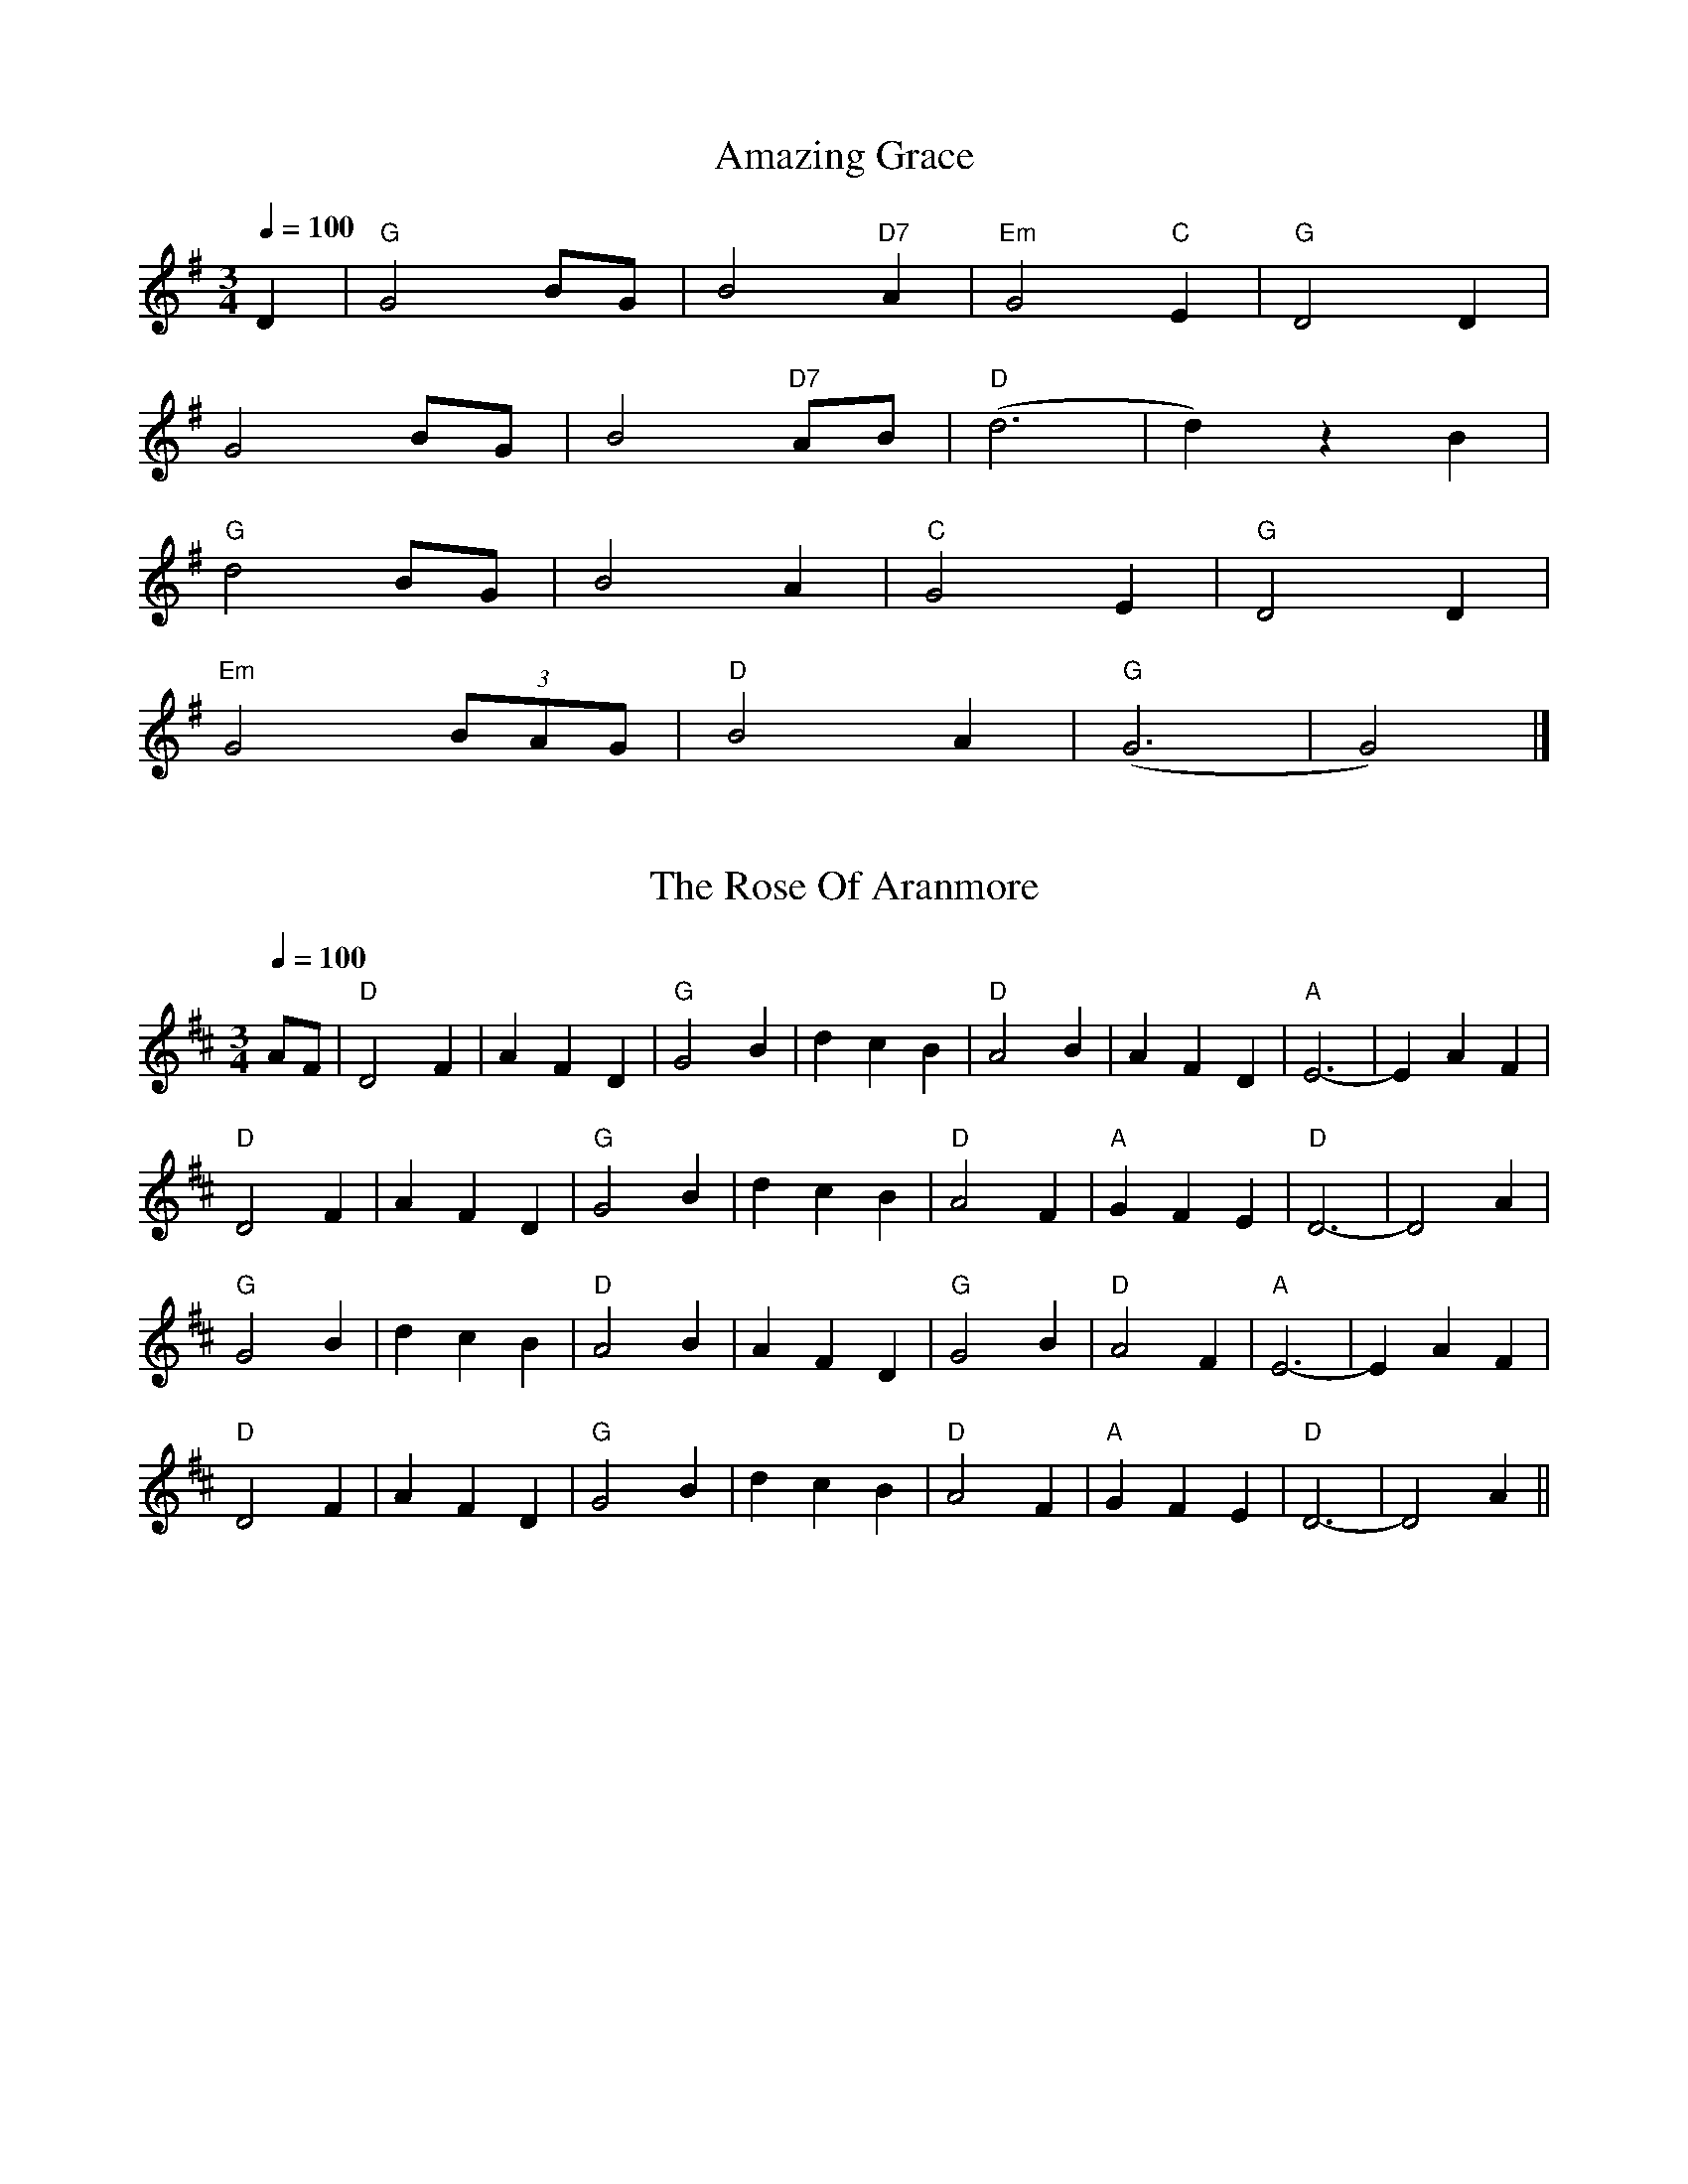 X: 0
T: Amazing Grace
B: begged borrowed and stolen
M:3/4
L:1/4
R: Waltz
Q: 1/4=100
K:G
V:1 
D|"G"G2 B/G/|B2 "D7"A|"Em"G2 "C"E|"G"D2 D|
G2 B/G/|B2 "D7"A/B/|("D"d3|d)zB|
"G"d2 B/G/|B2A|"C"G2 E|"G"D2 D|
"Em"G2 (3B/A/G/|"D"B2 A|("G"G3|G2)|]
% abcbook-tune_id 62828a3ab3e408a987d08d73
% abcbook-boost 0
% abcbook-tablature
% abcbook-repeats 3 
% abcbook-transpose 
% abcbook-lastupdated 1652725431046
% abc-sessionorg_id 
% abc-sessionorg_setting 0
% abc-sessionorg_setting_id undefined
% abc-boost 3
% Rhythm Waltz
% Titles One title
% Transcriptions Only 1 transcription
% Movement Has some stepwise movement
% Mode major
% Key G
% Time_signature 3/4
% Text Has source text
% Text Has notes text
% Has_accompaniment_chords Has chords

X: 1
T: The Rose Of Aranmore
B: begged borrowed and stolen
M:3/4
L:1/8
R: waltz
Q: 1/4=100
K:Dmajor
V:1 
AF|              "D"D4 F2|              A2 F2 D2|              "G"G4 B2|              d2 c2 B2|              "D"A4 B2|              A2 F2 D2|              "A"E6 -|              E2 A2 F2|              
 "D"D4 F2|A2 F2 D2|"G"G4 B2|d2 c2 B2|"D"A4 F2|"A"G2 F2 E2|"D"D6 -|D4 A2|
 "G"G4 B2|              d2 c2 B2|              "D"A4 B2|              A2F2D2|              "G"G4 B2|              "D"A4 F2|              "A"E6 -|              E2 A2 F2|              
 "D"D4 F2|              A2 F2 D2|              "G"G4 B2|              d2 c2 B2|              "D"A4 F2|              "A"G2 F2 E2|              "D"D6 -|              D4 A2||
% abcbook-tune_id 62828a3a86e0be488493663b
% abcbook-boost 0
% abcbook-tablature
% abcbook-repeats 3 
% abcbook-transpose 
% abcbook-lastupdated 1652725431047
% abc-sessionorg_id 1129
% abc-sessionorg_setting 0
% abc-sessionorg_setting_id 43571
% abc-boost 1

X: 2
T: Ye Banks And Braes
B: begged borrowed and stolen
M:3/4
L:1/8
R: waltz
Q: 1/4=100
K:Gmajor
V:1 
D2|"G"G4 G<G|"D"A2 G2 A2|"G"B4 d<B|"D"A2 G2 A2|"G"B3 A G2|"Em"G2 E2 D2|"C"D2 E2 G2|"D"A4 BA|
"G"G4 G>G|"D"A3 G A2|"G"B2 d2 B2|"D"(3ABA G3 A|"G"B3 A G2|"Em"G2 E2 D2|"C"D2 E2 G2|"G"G4 B2|
 "G"d4 e2|d2 B2 G2|d4 e2|d2 B2 G2|d2 B2 G2|"Em"(3ded B2 G2|"C"e3 d cB|"D"A3 A BA
|"G" G3 G G>G|"D"A2 G2 A2|"G"B2 d3 B|"D"A2 G2 A2|"G"B3 A G2|"Em"G2 E2 D>D|"C"D2 E2 G2|"G"G4||
% abcbook-tune_id 62828a3a163691ed5f15fa4c
% abcbook-boost 0
% abcbook-tablature
% abcbook-repeats 3 
% abcbook-transpose 
% abcbook-lastupdated 1652725431048
% abc-sessionorg_id 6718
% abc-sessionorg_setting 0
% abc-sessionorg_setting_id 6718
% abc-boost 1

X: 3
T: The South Wind
B: begged borrowed and stolen
M:3/4
L:1/8
R: waltz
Q: 1/4=100
K:Gmajor
V:1 
dc|:"G"B3A G2|B3c d2|"D"A4 A2|A4 dc|
"G"B3A G2|"C"E3D E2|1 "G"G4 G2|G4:|2 "G"G4 G2| G2 B2 d2:|
"G"g4 g2|"C"g3f e2|"G"d4 d2|d4 c2| 
"G"B3A G2|B3c d2|"D"A4 A2|A4 d2|
"G"g3a f2|"C"g3f e2|"G"d4 d2|d4 c2|
 "Em"B3A G2|"D"Acc2 F2|"G"G4 G2|G4||
% abcbook-tune_id 62828a3a8410bb63dcd60274
% abcbook-boost 0
% abcbook-tablature
% abcbook-repeats 3 
% abcbook-transpose 
% abcbook-lastupdated 1652725431048
% abc-sessionorg_id 601
% abc-sessionorg_setting 0
% abc-sessionorg_setting_id 32108
% abc-boost 1

X: 4
T: The Munster Cloak
B: begged borrowed and stolen
M:3/4
L:1/8
R: Waltz
Q: 1/4=100
K:G
V:1 
|:"G"G2GA BG|"D"A2AB cA|"G"G2GA Bd|"D"c2A2F2|
"G"G2GA BG|"D"A2AB cA|d2de fd|c2A2F2:|
|:"G"g2ga gf|"D"d2g2a2|"G"b2a2g2|"D"f2g2a2|
"G"b2a2g2|"D"f2de fd|dc Ad cA|A2G2G2:|
% abcbook-tune_id 62828a3a667521e3bb5d9fef
% abcbook-boost 0
% abcbook-tablature
% abcbook-repeats 3 
% abcbook-transpose 
% abcbook-lastupdated 1652725431049
% abc-sessionorg_id 
% abc-sessionorg_setting 0
% abc-sessionorg_setting_id undefined
% abc-boost 1
% Rhythm Waltz
% Titles One title
% Transcriptions Only 1 transcription
% Movement Has some stepwise movement
% Mode major
% Key G
% Time_signature 3/4
% Has_accompaniment_chords No chords

X: 5
T: Wild Mountain Thyme
B: begged borrowed and stolen
M:4/4
L:1/8
R: song
Q: 1/4=60
K:G
V:1 
G/E/ | "G"D>D "C"EG "G"G3 B/d/ | "C"e>e ed "G"B<d- d B/d/ | 
"C"e2 "G"dB A"Em"G2 A/B/ | "C"c>B AG E<G- GG/E/ | 
"G"D2 "C"E<G "G"G3 B/d/ | "C"e2 e>d "G"B<d- d B/d/ |
 "C"e2 "G"dB "Em"A<G- G A/B/ |"C"  c>B AG E<G- G G/E/ | "G"D2 "C"E<G "G"G4 ||
W: Oh, the summer time has come, and the trees are sweetly bloomin',
W: And the wild mountain thyme, grows around the bloomin' heather,
W: Will ye go, lassie, go?
W: 
W: Chorus:
W: And we'll all go together, to pull wild mountain thyme,
W: All around the bloomin' heather,
W: Will ye go, lassie, go?
W: 
W: I will build my love a bower, by yon cool crystal fountain,
W: And round it I will pile, all the wild flowers o' the mountain,
W: Will ye go, lassie, go?
W: 
W: Chorus
W: 
W: I will range through the wilds, and the deep glen sae dreamy,
W: And return wi' their spoils, tae the bower o' my dearie,
W: Will ye go, lassie, go?
W: 
W: Chorus
W: 
W: If my true love she'll not come, then I'll surely find another,
W: To pull wild mountain thyme, all around the bloomin' heather,
W: Will ye go, lassie, go?
W: 
W: Chorus
% abcbook-tune_id 62828a3a8581ca46e42a4376
% abcbook-boost 0
% abcbook-tablature
% abcbook-repeats 3 
% abcbook-transpose 
% abcbook-lastupdated 1652725431049
% abc-sessionorg_id 
% abc-sessionorg_setting 0
% abc-sessionorg_setting_id undefined
% abc-boost 0

X: 6
T: The Blackthorn Stick
B: begged borrowed and stolen
M:6/8
L:1/8
R: jig
Q: 3/8=100
K:Gmaj
V:1 
|:d|"G"gfg "C"ege|"G"dBG "C"AGE|"G"DGG "C"FGA|"G"BGB "D"A2 d|
"G"gfg "C"age|"G"dBG "C"AGE|"G"DGG "D"FGA|"G"BGG G2:|
|:d|"C"edd "G"gdd|"C"edd "G"gdd|"C"e2 e "G"gfg|"G"edB "D"A2 d|
"G"gfg "C"age|"G"dBG "C"AGE|"G"DGG "D"FGA|"G"BGG G2:|
% abcbook-tune_id 62828a3a676c5e88c6ae99ab
% abcbook-boost 0
% abcbook-tablature
% abcbook-repeats 3 
% abcbook-transpose 
% abcbook-lastupdated 1652725431050
% abc-sessionorg_id 
% abc-sessionorg_setting 0
% abc-sessionorg_setting_id undefined
% abc-boost 1
% Rhythm Jig
% Titles One title
% Transcriptions Only 1 transcription
% Movement Has some stepwise movement
% Mode major
% Key G
% Time_signature 6/8
% Has_accompaniment_chords No chords

X: 7
T: The Rakes Of Kildare
B: begged borrowed and stolen
M:6/8
L:1/8
R: jig
Q: 3/8=100
K:Adorian
V:1 
|:"Am"EAA AGA|Bcd e2f|"G"gfg ege|dBA G2D|
"Am"EAA AGA|Bcd e2f|"G"gfg edB|"Am"A3 A2G:|
|:"Am"aea aea|aea b2a|"G"gfg ege|dBA G3| 
[1 "Am"aea aea|aea b2a|"G"gfe dBG|"Am"ABA A3:|
 [2 "Am"EAA AGA|Bcd e2f|"G"gfe dBG|"Am"ABA A3||
% abcbook-tune_id 62828a3a30f44d795c3e41b9
% abcbook-boost 0
% abcbook-tablature
% abcbook-repeats 3 
% abcbook-transpose 
% abcbook-lastupdated 1652725431050
% abc-sessionorg_id 84
% abc-sessionorg_setting 0
% abc-sessionorg_setting_id 84
% abc-boost 0

X: 8
T: Haste To The Wedding
B: begged borrowed and stolen
M:6/8
L:1/8
R: jig
Q: 3/8=100
K:Dmajor
V:1 
A|:"D"AFA Agf|"G"ede fdB|"D"AFA AGF|"A"EFE EFG|
"D"AFA Agf|"G"ede fdB|"A"AFg faf|1 "D"ded d2A:|2 "D"ded d2a||
|:"D"afa afa|"G"bgb bgb|"D"afa agf|"A"efe efg|
"D"a3 f3|"G"ede fdB|"A"AFg faf|1 "D"ded d2a:|2 "D"ded d3||
% abcbook-tune_id 62828a3ab041137f55697837
% abcbook-boost 0
% abcbook-tablature
% abcbook-repeats 3 
% abcbook-transpose 
% abcbook-lastupdated 1652725431051
% abc-sessionorg_id 582
% abc-sessionorg_setting 0
% abc-sessionorg_setting_id 21777
% abc-boost 1

X: 9
T: Joe Burke's
B: begged borrowed and stolen
M:6/8
L:1/8
R: jig
Q: 3/8=100
K:Dmaj
V:1 
|:A/G/ | EAA ABd | ege dBA | GEG G2 B | dBA GED |
EAA ABd | ege def |"G" g2 d "Em"edB | BAG "Am"A2 :||
 "Am"eag e2 d | eaa age | "G"gag d2 d | egg ged |
"Am"eag e2 d | e aa age | "G"g2 d "Em"edB | BGG "Am"A2 :||
% abcbook-tune_id 62828a3a1ece6cf9c60bf4a7
% abcbook-boost 0
% abcbook-tablature
% abcbook-repeats 3 
% abcbook-transpose 
% abcbook-lastupdated 1652725431052
% abc-sessionorg_id 
% abc-sessionorg_setting 0
% abc-sessionorg_setting_id undefined
% abc-boost 1
% Rhythm Jig
% Titles One title
% Transcriptions Only 1 transcription
% Movement Has some stepwise movement
% Mode major
% Key D
% Time_signature 6/8
% Has_accompaniment_chords No chords

X: 10
T: Out On The Ocean
B: begged borrowed and stolen
M:6/8
L:1/8
R: jig
Q: 3/8=100
K:Gmajor
V:1 
GE|:"G"D2B BAG|BdB A2B|"C"GED G2A|"D"B2B AGE|
"G"D2B BAG|BdB A2B|"C"GED G2A|"D"BGE "G"G3:|
 |:"Em"e2e edB|ege edB|"Bm7"d2B def|"C"gfe dBA|
"G"G2A B2d|"C"ege dBA|"G"GED G2A|"D"BGE "G"G3:|
% abcbook-tune_id 62828a3a3841cbb2b09fd6fc
% abcbook-boost 0
% abcbook-tablature
% abcbook-repeats 3 
% abcbook-transpose 
% abcbook-lastupdated 1652725431052
% abc-sessionorg_id 108
% abc-sessionorg_setting 0
% abc-sessionorg_setting_id 20578
% abc-boost 1

X: 11
T: Saddle The Pony
B: begged borrowed and stolen
M:6/8
L:1/8
R: jig
Q: 3/8=100
K:Gmajor
V:1 
D||:"G"GBA G2B|"D"def "G"gdB|GBA G2B|"D"AFD AFD|
 "G"GBA G2B|"D"def"G" gfg|"C"efe "D"dBA|"G"BGG G3:|
|:"Em"efe edB|def gfg|efe edB|"D"dBA ABd|
 "Em"efe edB|def gfg|"C"efe "D"dBA|"G"BGG G3:|
% abcbook-tune_id 62828a3adeb564849c9f2ace
% abcbook-boost 0
% abcbook-tablature
% abcbook-repeats 3 
% abcbook-transpose 
% abcbook-lastupdated 1652725431053
% abc-sessionorg_id 307
% abc-sessionorg_setting 0
% abc-sessionorg_setting_id 307
% abc-boost 1

X: 12
T: The Lilting Banshee
B: begged borrowed and stolen
M:6/8
L:1/8
R: jig
Q: 3/8=100
K:Adorian
V:1 
|:"Am"EAA EAA|"G"BAB G2A|"Em"Bee edB|"G"def gfg|
"Am"eaa age|"G"dBA G2A|"Em"Bee edB|1"G"BAG "Am"A3:|2 "G"dBA "Am"A2d|| 
|:"Am"eaa age|"G"dBA G2A|"Em" Bee edB|"D"def "G"gfg|
 "Am"eaa age|"G"dBA G2A|"Em"Bee edB|1"G"BAG "Am"A2d:|2"G"BAG "A"A3||
% abcbook-tune_id 62828a3a83b814d4d3368b23
% abcbook-boost 0
% abcbook-tablature
% abcbook-repeats 3 
% abcbook-transpose 
% abcbook-lastupdated 1652725431053
% abc-sessionorg_id 60
% abc-sessionorg_setting 0
% abc-sessionorg_setting_id 34816
% abc-boost 1

X: 13
T: The Fairhaired Boy
B: begged borrowed and stolen
M:6/8
L:1/8
R: jig
Q: 3/8=100
K:Adorian
V:1 
|:"Am"EAA EAA | "G"~g3 edB | "Am"BAB edB |"Em"~B3 GED | 
"Am"EAA EAA | "G"g2g edB | "Am"BAB "Em"edB |1 "G"BAG "Am"A2A :|2"G"BAG"Am"ABd ||
|:"Am"eaa bag | eaf ged | "G"BAB edB |~B3 GED |
[1 "Am"e2a bag | eaf ged| "Am"BAB "Em"edB | "G"BAG "Am"AB/c/d :|
[2 "Am"EAA EAA | gfg edB| "Am"BAB "Em"edB |"G"BAG "Am"A3 ||
% abcbook-tune_id 62828a3ad4341963a01f9115
% abcbook-boost 0
% abcbook-tablature
% abcbook-repeats 3 
% abcbook-transpose 
% abcbook-lastupdated 1652725431055
% abc-sessionorg_id 3119
% abc-sessionorg_setting 0
% abc-sessionorg_setting_id 3119
% abc-boost 1

X: 14
T: The Tenpenny Bit
B: begged borrowed and stolen
M:6/8
L:1/8
R: jig
Q: 3/8=100
K:Adorian
V:1 
|:"Am"eAA eAA|"G"BAB GBd|"Am"eAA eAA|"G"def "Em"gfg|
 "Am"eAA eAA|"G"BAB GBd|"Am"def "C"gdB|"Em"BAG "Am"A3:|
|:"Am" eaa aga|"G"bag ged|"Am"eaa aga|"G"bab "Em"g2d|
 "Am"eaa aga|"G"bag ged|"Am"def "C"ged|"Em"BAG "Am"A3:|
% abcbook-tune_id 62828a3aeb79543ef648aebf
% abcbook-boost 0
% abcbook-tablature
% abcbook-repeats 3 
% abcbook-transpose 
% abcbook-lastupdated 1652725431056
% abc-sessionorg_id 109
% abc-sessionorg_setting 0
% abc-sessionorg_setting_id 109
% abc-boost 1

X: 15
T: Lanigan's Ball
B: begged borrowed and stolen
M:6/8
L:1/8
R: jig
Q: 3/8=100
K:Eminor
V:1 
|:D|"Em"EDE G2A|B2A B^cd|"D"DED F2G|AdB AFD|
 "Em"EDE G2A|B2A B^cd|edB "Am"cBA|"Em"BGE E2:|
|:d|"Em"e2f g2e|"D"fag fed|"Em"e2f g2e|"Bm"fdB B2d|
"Em"e2f g2e|"D"fag fed|"Em"edB "Am"cBA|"Em"BGE E2:|
% abcbook-tune_id 62828a3a9ed88430095357f3
% abcbook-boost 0
% abcbook-tablature
% abcbook-repeats 3 
% abcbook-transpose 
% abcbook-lastupdated 1652725431056
% abc-sessionorg_id 264
% abc-sessionorg_setting 0
% abc-sessionorg_setting_id 43100
% abc-boost 0

X: 16
T: On The Top Of Cork Road
B: begged borrowed and stolen
M:6/8
L:1/8
R: jig
Q: 3/8=100
K:Dmajor
V:1 
|:"D"dAF DFA|"G"ded "A"cBA|"G"dcd efg|"A"fdf ecA|
"D"dAF DFA|"G"ded "A"cBA|"D"dcd "A"efg| "D"fdd d3:|
|:"D"fdf fga|"A"ecd efg|"G"fdf fga|"A"ecA A2c|
"G"BGB Bcd|"D"AFADFA|"G"dcd "A"efg| "D"fdd d3:|
% abcbook-tune_id 62828a3ac3cd3e4c39c5c960
% abcbook-boost 0
% abcbook-tablature
% abcbook-repeats 3 
% abcbook-transpose 
% abcbook-lastupdated 1652725431057
% abc-sessionorg_id 5018
% abc-sessionorg_setting 0
% abc-sessionorg_setting_id 31394
% abc-boost 0

X: 17
T: Tripping Up The Stairs
B: begged borrowed and stolen
M:6/8
L:1/8
R: jig
Q: 3/8=100
K:Dmajor
V:1 
|:"D"FAA "G"GBB|"D"Add fed|"A"cBc ABc|"D"dfe "G"dAG|
 "D"FAA "G"GBB|"D"Add fed|"A"cBc ABc|"D"dfe d2A:|
|:"Bm"dBB fBB|"Bm"dBB fed|"A"cAA eAA|"A"afa ecA|
 "Bm"dBB fBB|"Bm"dBB fed|"A"cBc ABc|"D"dfe d3:|
% abcbook-tune_id 62828a3a3c8da180120d3c7d
% abcbook-boost 0
% abcbook-tablature
% abcbook-repeats 3 
% abcbook-transpose 
% abcbook-lastupdated 1652725431058
% abc-sessionorg_id 111
% abc-sessionorg_setting 0
% abc-sessionorg_setting_id 28407
% abc-boost 0

X: 18
T: Shandon Bells
B: begged borrowed and stolen
M:6/8
L:1/8
R: jig
Q: 3/8=100
K:Dmajor
V:1 
|:"D"AFD DFA|"D"ded cBA|"G"BGE EFA|"A"B2A Bcd|
 "D"AFD DFA|"D"ded cBA|"G"Bcd "A"ecA|d3 d2B:|
 |:"D"f2d dcd|f2a afd|"A"cAA eAA|cAc efg|
 "D"f2d dcd|faa afd|"G"Bcd "A"ecA|"D"d2d d3:|
% abcbook-tune_id 62828a3a0c483609215b3594
% abcbook-boost 0
% abcbook-tablature
% abcbook-repeats 3 
% abcbook-transpose 
% abcbook-lastupdated 1652725431058
% abc-sessionorg_id 1200
% abc-sessionorg_setting 0
% abc-sessionorg_setting_id 1200
% abc-boost 0

X: 19
T: The Knights Of Saint Patrick
B: begged borrowed and stolen
M:6/8
L:1/8
R: jig
Q: 3/8=100
K:Dmajor
V:1 
|:"D"dcd faf|dcd AFD|"G"GBG FAF|"A"EFG ABc| 
"D"d3 faf|dcd AFD|"G"GBG "D"FAF|1 "A"EDE D2A:|2 "A"EDE D2f||
 "D"aga fdf|aba agf|"A"g3 gec|Ace gfe|
 "D"aga fdf|aba afg|afd "Em"bge|"A"edc "D"d2f|
 "D"aga fdf|aba agf|"A"g3 gec|Ace gfe|
 "D"d3 "Em"ede|"F#m"fef "G"gfg|"D"afd "Em"bge|"D"dAF D2 "(A)"A||
% abcbook-tune_id 62828a3a06bd2c7c566c2c42
% abcbook-boost 0
% abcbook-tablature
% abcbook-repeats 3 
% abcbook-transpose 
% abcbook-lastupdated 1652725431059
% abc-sessionorg_id 1822
% abc-sessionorg_setting 0
% abc-sessionorg_setting_id 1822
% abc-boost 0

X: 20
T: The Muckin' O' Geordie's Byre
B: begged borrowed and stolen
M:6/8
L:1/8
R: jig
Q: 3/8=100
K:Dmajor
V:1 
|:ABA AFA|d2e f2a|g2e f2d|e2d Bcd|
 ABA AFA|d2e f2g|afd efe|d3 dcB:|
 |:g2g gab|f2f fga|efe ede|fed Bcd|
 ABA AFA|d2e f2g|afd efe|ded d3:|
% abcbook-tune_id 62828a3ac56b9c03ca213cb7
% abcbook-boost 0
% abcbook-tablature
% abcbook-repeats 3 
% abcbook-transpose 
% abcbook-lastupdated 1652725431060
% abc-sessionorg_id 1110
% abc-sessionorg_setting 0
% abc-sessionorg_setting_id 1110
% abc-boost 0

X: 21
T: Drumdelgie
B: begged borrowed and stolen
M:6/8
L:1/8
R: jig
Q: 3/8=100
K:Dmajor
V:1 
|:ABA AFA|d2f g2f|e2c A2F|G3 F2G|
 ABA AFA|d2f g2f|e2c ABc|1 d3 c2B:|2 d3 d2e||
 |:f2f d2f|g2f e2g|f2d A2F|G3 F2G|
 ABA AFA|d2f g2f|e2c ABc|1 d3 d2e:|2 d3 c2B||
% abcbook-tune_id 62828a3af84bc6dced4989ca
% abcbook-boost 0
% abcbook-tablature
% abcbook-repeats 3 
% abcbook-transpose 
% abcbook-lastupdated 1652725431060
% abc-sessionorg_id 5534
% abc-sessionorg_setting 0
% abc-sessionorg_setting_id 5534
% abc-boost 0

X: 22
T: Out On The Ocean
B: begged borrowed and stolen
M:6/8
L:1/8
R: jig
Q: 3/8=100
K:Gmajor
V:1 
GE|:"G"D2B BAG|BdB A2B|"C"GED G2A|"D"B2B AGE|
 "G"D2B BAG|BdB A2B|"C"GED G2A|"D"BGE "G"G:|
 |:Bd|"Em"e2e edB|ege edB|"Bm7"d2B def|"C"gfe dBA|
 "G"G2A B2d|"C"ege dBA|"G"GED G2A|"D"BGE "G"G:|
% abcbook-tune_id 62828a3a105505e9746ddfc8
% abcbook-boost 0
% abcbook-tablature
% abcbook-repeats 3 
% abcbook-transpose 
% abcbook-lastupdated 1652725431062
% abc-sessionorg_id 108
% abc-sessionorg_setting 0
% abc-sessionorg_setting_id 20578
% abc-boost 0

X: 23
T: The Battering Ram
B: begged borrowed and stolen
M:6/8
L:1/8
R: jig
Q: 3/8=100
K:Dmajor
V:1 
|:"G"dBG "C"BAG|"G"dBG G2B|"G"dBG "C"AGE|"D"GFD D2B|
 "G"dBG "C"BAG|"G"BdB "Em"BAG|"C"AGA BAB|"D"GED D2B:|
 |:"G"deg aga|"Em"bge edB|"G"deg aga|"Em"bge ega|
 "G"bag age|"Em"ged ege|"C"dAG AGE|"D"GED D2B:|
 |:"G"B2G "D"A2G|"G"BGE DdC|"G"BAG "C"AGE|"D"GED DdC|
 "G"B2G "D"A2G|"G"BdB BAG|"G"AGA "C"BAB|"D"GED D3:|
% abcbook-tune_id 62828a3a9ed55a0e09ac227d
% abcbook-boost 0
% abcbook-tablature
% abcbook-repeats 3 
% abcbook-transpose 
% abcbook-lastupdated 1652725431062
% abc-sessionorg_id 382
% abc-sessionorg_setting 0
% abc-sessionorg_setting_id 382
% abc-boost 0

X: 24
T: Merrily Kissed The Quaker
B: begged borrowed and stolen
M:6/8
L:1/8
R: jig
Q: 3/8=100
K:Gmajor
V:1 
D|:"G"GABD2B |"C"c2A BGE|"G"GAB DEG|"D" A2A AGE|
 "G"GAB D2A |"C"cBA BGE|"G"GAB "D"D2E |"G"G3 G2:|
 A|:"G"BGG "C"AGG |"G"BGG "C"AGG|"G"GAB DEG |"D"A2A AGA|
 B"G"GG "C"AGG |"G"BGG "C"AGG|"G"GAB "A"DEG|"G" G3 G2:|
 d|:"G"g2g "C"a2a |"G"bag "C"edB|"G"g2g gab |"D"a2a agf|
 "G"g2g "D"f2f |"C"ege dBA|"G"GAB "D"AGF| "G"G3 G2:|
% abcbook-tune_id 62828a3ae32d0ba98e83eec1
% abcbook-boost 0
% abcbook-tablature
% abcbook-repeats 3 
% abcbook-transpose 
% abcbook-lastupdated 1652725431063
% abc-sessionorg_id 70
% abc-sessionorg_setting 0
% abc-sessionorg_setting_id 70
% abc-boost 0

X: 25
T: The Bride's Favourite
B: begged borrowed and stolen
M:6/8
L:1/8
R: jig
Q: 3/8=100
K:Gmajor
V:1 
|:"G"G3 BAB|GBd gdB|"D"AFA cBA|"G"GBd gdB|
"G" G3 BAB|GBd gdB|"C"AFA "D"cBA|1 "G"GFA G2 D:|2 "G"GFA GBd||
|: "G"g2 a "D"f2 a|"G"gdB GBd|"C"gfe fed|"D"egf e2 f | 
 "G"g2a "D"f2a|"G"gdB GBd|"C"AFA cBA|1 "D"GFA "G"GBd:|2 "D"GFA "G"G2 D||
|:"G"GBd gfg|"C"edc BcA|"G"GBd g2 g|"D"eaf "G"g2 a|
 "G"bgb "D"afa|"C"geg "D"fdf|"C"ed^c "D"def|"G"gaf gdB:|
% abcbook-tune_id 62828a3a278202ebe6a62283
% abcbook-boost 0
% abcbook-tablature
% abcbook-repeats 3 
% abcbook-transpose 
% abcbook-lastupdated 1652725431064
% abc-sessionorg_id 3746
% abc-sessionorg_setting 0
% abc-sessionorg_setting_id 3746
% abc-boost 0

X: 26
T: Banish Misfortune
B: begged borrowed and stolen
M:6/8
L:1/8
R: jig
Q: 3/8=100
K:Dmixolydian
V:1 
|de|:"D"fed cAG|A2d cAG|"Am"F2D DED|"C"FEF "C"GFG|
 "D"AGA cAG|AGA cde|"G"fed "Em"cAG|"A"Ad^c "D"d2e:|
 |:"D"f2d d^cd|f2g agf|"C"e2c cBc|e2f gfe|
 "D"f2g agf|"C"e2f gfe|"D"fed "G"cAG|"A"Ad^c "D"d2e:|
 |:"D"f2g "C"e2f|"D"d2e "Am"c2d|"Am"ABA "C"GAG|"D"F2F GED|
 "C"c3 cAG|AGA "Am"cde|"G"fed "Em"cAG|1 "A"Ad^c "D"d2e:|2 "A"Ad^c "D"d3||
% abcbook-tune_id 62828a3aed97a2234bae525d
% abcbook-boost 0
% abcbook-tablature
% abcbook-repeats 3 
% abcbook-transpose 
% abcbook-lastupdated 1652725431065
% abc-sessionorg_id 9
% abc-sessionorg_setting 0
% abc-sessionorg_setting_id 28408
% abc-boost 0

X: 27
T: Off She Goes
B: begged borrowed and stolen
M:6/8
L:1/8
R: jig
Q: 3/8=100
K:Dmajor
V:1 
|:"D"F2A "G"G2B|"A"ABc "D"d3|"D"F2A "G"G2B|"D"AFD "A"E2D|
 "D"F2A "G"G2B|"A"ABc "D"d2e|"D"f2d "G"g2f|"A"edc "D"d3:|
 |:"D"faf def|"G"gbg efg|"D"faf d2d|"A"c2B  A2g|
"D" faf def|"G"gbg efg|"D"f2d "G"g2f|"A"edc "D"d3:|
W: Off she goes to Donnybrook Fair
W: She has time and money to spare
W: Looks like rain but she does not care
W: Off she goes to Donnybrook Fair
% abcbook-tune_id 62828a3ac144d42a3bc849dd
% abcbook-boost 0
% abcbook-tablature
% abcbook-repeats 3 
% abcbook-transpose 
% abcbook-lastupdated 1652725431065
% abc-sessionorg_id 1133
% abc-sessionorg_setting 0
% abc-sessionorg_setting_id 1133
% abc-boost 0

X: 28
T: Smash The Windows
B: begged borrowed and stolen
M:6/8
L:1/8
R: jig
Q: 3/8=100
K:Dmajor
V:1 
|:"D"DED F2A|d2f ecA|"G"G2B F2A|"A"E2F GFE|
"D" DED F2A|d2f ecA|"G"Bgf "A"edc|1 "D"d3 dAF:|2 "D"d3 efg||
 "D"a2f d2f|A2a agf|"A"g2e c2e|A2g gfe|
 "D"f2d "G"g2e|"D"agf "G"bag|"G"fed "A"ABc|"D"dAF Dza|
"D"agf fed|Adf agf|gfe ecA|
 Ace gfe | "D"fed "G"gfe | "D"agf "G"bag|"G"fed "A"ABc|"D"d3 d3||
% abcbook-tune_id 62828a3af9d18cef163117d9
% abcbook-boost 0
% abcbook-tablature
% abcbook-repeats 3 
% abcbook-transpose 
% abcbook-lastupdated 1652725431066
% abc-sessionorg_id 101
% abc-sessionorg_setting 0
% abc-sessionorg_setting_id 101
% abc-boost 0

X: 29
T: The Foxhunter
B: begged borrowed and stolen
M:9/8
L:1/8
R: slip jig
Q: 3/8=100
K:Dmajor
V:1 
|:"D"(FGF)F2D"Em"G2E|"D"(FGF)F2D"A"E2D|"D"(FGF)F2D"G"G2B|"D"(AFD) DEF"A"E2D:|
 |:"Em"B3 (BAG) (FGA)|B2E E2F G2B|"D"(AB^c)"Bm"(dcB)"A"(ABc)|"D"d2D DEF E2D:|
 |:"D"(fgf)f2d"Em"g2e|"D"(fgf)f2d"A"e2"D"d|(fgf)f2d"G"g2b|"D"(afd) def"A"e2"D"d:|
 |:"Em"(gfe) (d=cB) (AGF)|B2E E2F G2B|"D"(AB^c) "Bm"(dcB) "A"(ABc)|"D"d2D DEF E2D:|
% abcbook-tune_id 62828a3aea3ab1477f9f598f
% abcbook-boost 0
% abcbook-tablature
% abcbook-repeats 3 
% abcbook-transpose 
% abcbook-lastupdated 1652725431067
% abc-sessionorg_id 482
% abc-sessionorg_setting 0
% abc-sessionorg_setting_id 13386
% abc-boost 0

X: 30
T: The Rocky Road To Dublin
B: begged borrowed and stolen
M:9/8
L:1/8
Q: 3/8=100
K:Am
V:1 
"Am"efe "G"d2B "Am"A2A|"Am"E2A A2A "G"Bcd|"Am"efe "G"d2B "Am"A2c|"G"B2A G2A Bcd|
"Am"efe "G"d2B "Am"A2A|"Am"E2A A2A "G"Bcd|"Am"efe "G"d2B "Am"A2c|"G"BAG G2A Bcd|
"Am"e2a a2^f "G"g3|"Am"e2a a2A "G"Bcd|"Am"e2a a2^f "G"g2e|"G"d2B G2A Bcd|
"Am"e2a a2^f "G"g2d|"Am"e2a a2A "G"Bcd|"Em"e^fg "Bm"fga "Em"gfe|"G"d2B G2A Bcd||
% abcbook-tune_id 62828a3ab86e5f297f004bb0
% abcbook-boost 0
% abcbook-tablature
% abcbook-repeats 3 
% abcbook-transpose 
% abcbook-lastupdated 1652725431069
% abc-sessionorg_id 593
% abc-sessionorg_setting 0
% abc-sessionorg_setting_id undefined
% abc-boost 0
% Nottingham Music Database
% Titles One title
% Transcriptions Only 1 transcription
% Movement Has lots of stepwise movement
% Movement Has some stepwise movement
% Mode minor
% Key A
% Time_signature 9/8
% Text Has source text
% Has_accompaniment_chords Has chords

X: 31
T: Slip Jig
B: begged borrowed and stolen
M:9/8
L:1/8
R: slipjig
Q: 3/8=100
K:Dmajor
V:1 
|: "D" F2A ABA ABA| "G" G2B B2A Bcd| "D" F2A ABA ABA | "G" B2e e2d "A"cBA :|
|:"D"f2d e2c d2e | "D"f2d e2d "A"cBA |"D" f2d e2c d2A | "G"B2e e2d "A"cBB :|
% abcbook-tune_id 62828a3a2ad8e7fe071afd38
% abcbook-boost 0
% abcbook-tablature
% abcbook-repeats 3 
% abcbook-transpose 
% abcbook-lastupdated 1652725431069
% abc-sessionorg_id 11221
% abc-sessionorg_setting 0
% abc-sessionorg_setting_id 11221
% abc-boost 0

X: 32
T: Another Jig Will Do
B: begged borrowed and stolen
M:9/8
L:1/8
R: slip jig
Q: 3/8=100
K:Dmajor
V:1 
|:"D"ABA A2G F2G|"D"ABA AGF "C"G2F|"D"ABA A2G F2G|"C"A2d "D"d2c "G"d3:|
 |:"D"A2g f2d e2c|"C"A2B =c2B c2d|"D"A2g f2d e2c|"C"A2d "G"d2c "D"d3|
 "D"A2g f2d e2c|"C"A2B =c2B c2d|"D"d2A A2G F2G|"C"A2d "G"d2c "D"d3:|
% abcbook-tune_id 62828a3a91b5e2da7c5bca17
% abcbook-boost 0
% abcbook-tablature
% abcbook-repeats 3 
% abcbook-transpose 
% abcbook-lastupdated 1652725431070
% abc-sessionorg_id 276
% abc-sessionorg_setting 0
% abc-sessionorg_setting_id 276
% abc-boost 0

X: 33
T: The Kid On The Mountain
B: begged borrowed and stolen
M:9/8
L:1/8
R: slip jig
Q: 3/8=100
K:Eminor
V:1 
|:"Em"EDE FEF G2F|"Em"EFE c2A "D"BGE|"Em"EDE FEFG2A|"D"BAG FAG FED:|
|:"G"BGB "D"AFA "G"G2 D|"G"GAB dge dBA|"G"BGB "D"AFA "G"G2 A|"G"BAG "D"FAG FED:|
|:"Em"gfg eBe e2f|"Em"gfg efg "D"afd|"Em"gfg eBe efg|"D"bag fag fed:|
|:"Em"eBB e2f g2f|"Em"eBB efg "D"afd|"Em"eBB e2f g2a|"D"bag fag fed:|
|:"G"eBe "D"dBA "G"G2A|B2d dge dBd|"G"eBe "D"dBA "G"G2A|"G"BAG "D"FAG FED:|
% abcbook-tune_id 62828a3a6955451e5bc1fd66
% abcbook-boost 0
% abcbook-tablature
% abcbook-repeats 3 
% abcbook-transpose 
% abcbook-lastupdated 1652725431071
% abc-sessionorg_id 52
% abc-sessionorg_setting 0
% abc-sessionorg_setting_id 24780
% abc-boost 0

X: 34
T: The Ballydesmond
B: begged borrowed and stolen
M:2/4
L:1/8
R: polka
Q: 1/4=100
K:Dmajor
V:1 
|:"D"D2 FA|"D"dc BA|"Em"BE EF|"G"GA/G/ FE|
"D" D2 FA|"D"dc "G"BA|"Em"Be "A"Bc|"D"d2 d2:|
|:"Em"eB eB|eB B>c|"D"dA dA|dA A>B|
 "Em"eB eB|eB B>c|"G"dB "D"AF|"Em"E2 E2:|
% abcbook-tune_id 62828a3a9b6e432fbe4a163f
% abcbook-boost 0
% abcbook-tablature
% abcbook-repeats 3 
% abcbook-transpose 
% abcbook-lastupdated 1652725431072
% abc-sessionorg_id 531
% abc-sessionorg_setting 0
% abc-sessionorg_setting_id 531
% abc-boost 0

X: 35
T: The Glenside
B: begged borrowed and stolen
M:2/4
L:1/8
R: polka
Q: 1/4=100
K:Edorian
V:1 
|:"Em"B2BA|"D"F/G/A D2|"Em"B2 BA|"D"B/c/d ed|
"Em" B2 BA|"D"F/G/A D>E|"Em"FD "D"AF|1 "Em"E2 E2:|2 "Em"E2 EA||
 |:"Em"Be e>f|ed BA|Be ef|ed Bc|
 "G"d>e dB|"D"AF D>E|"Em"FD "D"AF|"Em"E2 E2:|
% abcbook-tune_id 62828a3a60520e661457e0fd
% abcbook-boost 0
% abcbook-tablature
% abcbook-repeats 3 
% abcbook-transpose 
% abcbook-lastupdated 1652725431073
% abc-sessionorg_id 534
% abc-sessionorg_setting 0
% abc-sessionorg_setting_id 534
% abc-boost 0

X: 36
T: John Ryan's
B: begged borrowed and stolen
M:2/4
L:1/8
R: polka
Q: 1/4=100
K:Dmajor
V:1 
|:"D"dd "G"B/c/d/B/|"D"AF AF|"D"dd "G"B/c/d/B/|"A"AF "(D)"ED|
 "D"dd "G"B/c/d/B/|"D"AF Ad/e/|"D"fd "A"ec|1 "D"d2 d2:|2 "D"d2 d"A7"d/e/||
 "D"fd de/f/|"G"gf "A7"ed/e/|"D" fd Ad|"A7"fe/f/ a3/2g/|
 "D"fd de/f/|"G"gf "A"ed/e/|"D"fd "A7"ec|1 "D"d2 "A7"dd/e/:|2 "D" d2 d2||
% abcbook-tune_id 62828a3a941fbb9699c79b01
% abcbook-boost 0
% abcbook-tablature
% abcbook-repeats 3 
% abcbook-transpose 
% abcbook-lastupdated 1652725431074
% abc-sessionorg_id 441
% abc-sessionorg_setting 0
% abc-sessionorg_setting_id 28845
% abc-boost 0

X: 37
T: John Ryan's Polka
B: begged borrowed and stolen
M:2/4
L:1/16
R: Polka
Q: 1/4=100
K:D
V:1 
|:"D"d2d2 BcdB|"G"A2F2 A2F2|"D"d2d2 BcdB|"G"A2F2 "A"E2D2|
"D"d2d2 BcdB|"G"A2F2 A2de|"D"f2d2 "A"edc2|1"D"d4 d4:|2"D"d4 d2 de||
|:|"D"f2d2 d2ef|"G"g2f2 e2de|"D"f2d2 A2d2|"G"f2df "A"a3g|
"D"f2d2 d2ef|"G"g2f2 e2de|"D"f2d2 "A"edc2|1 "D"d4 d2 de:|2 "D"d4 d4||
% abcbook-tune_id 62828bdf8381b7318152407b
% abcbook-boost 0
% abcbook-tablature
% abcbook-repeats 3 
% abcbook-transpose 
% abcbook-lastupdated 1652725431075


X: 38
T: Sweeney's
B: begged borrowed and stolen
M:2/4
L:1/8
R: polka
Q: 1/4=100
K:Gmajor
V:1 
|:"G"de/d/ Bd|Gd Bd|"C"e/f/g/e/ "G"dB|"Em"AG E2|
 "G"de/d/ Bd|Gd Bd|"C"e/f/g/e/ "Em"dB|1 "G"AG G2:|2 "G"AG G>A||
 |:"G"Bd g>e|dB AG|Bd g>e|"D"dB AA|
"G" Bd g>e|dB AG|d/d/d/d/ B>A|1 "D"AG "G"G>A:|2 "D"AG "G"G2||
% abcbook-tune_id 62828a3adf5c5347ea1a127a
% abcbook-boost 0
% abcbook-tablature
% abcbook-repeats 3 
% abcbook-transpose 
% abcbook-lastupdated 1652725431076
% abc-sessionorg_id 1549
% abc-sessionorg_setting 0
% abc-sessionorg_setting_id 1549
% abc-boost 0

X: 39
T: Scarterglen
B: begged borrowed and stolen
M:2/4
L:1/8
Q: 1/4=100
K:G
V:1 
D2 |: "G"G4 G3A | B2d2 d2ef | "C"g2B2 BAGA | "D"B2A2 A2BA|
"G"G4 G3A | B2d2 d2ef | "C"g2B2 "D"A2BA|[1 "G"G6 D2:| [2 "G"G6 A2 ||
|:"G"B2d2 g3f | "C"f2e2 efge | "G"d2B2 BAGA | "D"B2A2 A4 |
"G"B2d2 g3f | "C"f2e2 efge | "G"d2B2 "D"A2BA| "G"G6 d2:|
|:"G"g4 "D"a4 |"G" b6 a2 | "G"g2g2 "D"a2a2 | "G"b6 ba | 
"C"g2e2 efge | "G"d2B2 g3e | "C"d2B2 "D"A2BA |"G" G8:|
% abcbook-tune_id 62828a3aa12a224d4d10dce9
% abcbook-boost 0
% abcbook-tablature
% abcbook-repeats 3 
% abcbook-transpose 
% abcbook-lastupdated 1652725431077
% abc-sessionorg_id 
% abc-sessionorg_setting 0
% abc-sessionorg_setting_id undefined
% abc-boost 0

X: 40
T: St Mary's Polka
B: begged borrowed and stolen
M:2/4
L:1/8
Q: 1/4=100
K:G
V:1 
d |: "G"GB "D"AB/A/ | "G"Gg "C"e/f/g/e/ | "G"dB AG/A/ | "D"B>A G/F/E/D/ | 
"G"GB "D"AB/A/ | "G"Gg "C"e/f/g/e/ | "G"dB "D"AG/A/ | "G"BG  G2      :|
"G"Bd g>d   | Bd g>d      | Bd ge    | "D"f2  f>g      | 
"C"aa/g/ "D"e/f/g/e/ | "G"dB "C"AG/A/ | "G"Be "D"d/B/A/B/ | "G"GG G2 :|
% abcbook-tune_id 62828a3a64b20782ee4a6111
% abcbook-boost 0
% abcbook-tablature
% abcbook-repeats 3 
% abcbook-transpose 
% abcbook-lastupdated 1652725431078
% abc-sessionorg_id 
% abc-sessionorg_setting 0
% abc-sessionorg_setting_id undefined
% abc-boost 0
% Titles One title
% Transcriptions Only 1 transcription
% Movement Has lots of stepwise movement
% Movement Has some stepwise movement
% Mode major
% Key G
% Time_signature 2/4
% Text Has source text
% Has_accompaniment_chords No chords

X: 41
T: Church Street polka
B: begged borrowed and stolen
M:2/4
L:1/8
R: Polka
Q: 1/4=100
K:G
V:1 
d>c|:"G"BG D>D | "C"Ec cA/B/ | cBAG | "D"Fd d/e/d/c/ | "G"BG D>D | "C"Ec cA/B/ | 
c/B/A/G/ "D" F/D/E/F/ | "G" GB G2:||: "G"g2f2 | "C"c3/2 d | ee dd | 
"G"B>A Bc  |1 "G"d>e dB | "D"A3/2 B/A/ | "G"G>A Bc | d2e>f :|2 "G" d>e dB | "D"A3/2 B/A/ |"G" Gg "D"fa | "G"g2 g||
% abcbook-tune_id 62828a3a3e4a999cdb502373
% abcbook-boost 0
% abcbook-tablature
% abcbook-repeats 3 
% abcbook-transpose 
% abcbook-lastupdated 1652725431079
% abc-sessionorg_id 
% abc-sessionorg_setting 0
% abc-sessionorg_setting_id undefined
% abc-boost 0
% Rhythm Polka
% Titles One title
% Transcriptions Only 1 transcription
% Movement Has some stepwise movement
% Mode major
% Key G
% Time_signature 2/4
% Has_accompaniment_chords No chords

X: 42
T: Denis Murphy's
B: begged borrowed and stolen
M:2/4
L:1/8
R: polka
Q: 1/4=100
K:Dmajor
V:1 
|:"D"f/g/f/e/ d>B|AD FA|"G"GE e>d|"A"cB BA|
"D" f/g/f/e/ d>B|AD FA|"G"GE "A"e>f|1"D" ed d2:|2 "D"ed dB||
 |:"D"Af f/e/f|"G"Ag g/f/g|"D"Af f/e/g|"A"e/f/e/d/ BA|
 "D"Af f/e/f|"G"Ag ga|"D"ba "A"gc|1 "D"dd B2:|2 "D"ed d2||
% abcbook-tune_id 62828a3a24162c5639c71c9d
% abcbook-boost 0
% abcbook-tablature
% abcbook-repeats 3 
% abcbook-transpose 
% abcbook-lastupdated 1652725431080
% abc-sessionorg_id 357
% abc-sessionorg_setting 0
% abc-sessionorg_setting_id 357
% abc-boost 0

X: 43
T: New York Girls
B: begged borrowed and stolen
M:4/4
L:1/4
R: Polka
Q: 1/4=170
K:G
V:1 
Can't You Dance The Polka
d|"G"GB dB|"C"ce-eg|"D"fd cd|"G"B3 d|"G"g>g gd|"C"fe ce|"D7"dd cA|"G"GA Bc|
"G"d3 B|"C"c e3|"D"d2 c2|"G"B G3|"G"g3 d|"C"fe c2|"D7"d>d cA|"G"A G2|]
% abcbook-tune_id 62828a3ad97168c2033c5a8e
% abcbook-boost 0
% abcbook-tablature
% abcbook-repeats 3 
% abcbook-transpose 
% abcbook-lastupdated 1652725431081
% abc-sessionorg_id 
% abc-sessionorg_setting 0
% abc-sessionorg_setting_id undefined
% abc-boost 0
% Rhythm Polka
% Transcriptions Only 1 transcription
% Mode major
% Key G
% Time_signature 4/4
% Has_accompaniment_chords Has chords

X: 44
T: The Siege Of Ennis
B: begged borrowed and stolen
M:2/4
L:1/8
R: polka
Q: 1/4=100
K:Gmajor
V:1 
|:"G"D>E DB,|DE GA|Bd/B/ "D"AB/A/|"C"GE E>G|
 "G"D>E DB,|DE GA|"C"Bd/B/ "D"AB/A/|1 "G"G2 GE:|2 "G"G2 GA||
 "G"Bd dc/B/|"C"ce e>f|"G"Bd dG/A/|"Em"BA A2|
 "G"Bd dc/B/|"C"ce e>f|"C"ge "D"f/e/d|"C"e2 e>f|
 "C"ge "D"fd|"C"e/f/e/d/ "G"BA|"G"Bd AB/A/|"Em"GE EG|
"G" D>E DB,|DE G>A|Bd "D"AB/A/|"G"G2 G2||
% abcbook-tune_id 62828a3a94ccfed073209176
% abcbook-boost 0
% abcbook-tablature
% abcbook-repeats 3 
% abcbook-transpose 
% abcbook-lastupdated 1652725431082
% abc-sessionorg_id 1640
% abc-sessionorg_setting 0
% abc-sessionorg_setting_id 1640
% abc-boost 0

X: 45
T: The Rose Tree
B: begged borrowed and stolen
M:2/4
L:1/8
R: polka
Q: 1/4=100
K:Dmajor
V:1 
f/e/|:"D"dB AF|A>B AB|"D"d2 "G"ed/e/|"A"fe ef/e/|
 "D"dB AF|A>B AB|"G"d2 "A"ed/e/|"D"fd d2:|
 |:"D"fe fg|a2 gf|"G"eb ba|"A"be ef/e/|
"D" dB AF|"G"A>B AB|"D"d2 "A"ed/e/|"D"fd d2:|
% abcbook-tune_id 62828a3abf72e6ad4809eeae
% abcbook-boost 0
% abcbook-tablature
% abcbook-repeats 3 
% abcbook-transpose 
% abcbook-lastupdated 1652725431083
% abc-sessionorg_id 1123
% abc-sessionorg_setting 0
% abc-sessionorg_setting_id 1123
% abc-boost 0

X: 46
T: The Bog Down in the Valley-oh
B: begged borrowed and stolen
M:2/4
L:1/8
R: march
Q: 1/4=120
K:G
V:1 
|:"G"B2 B>A|"C"GE EG/E/|"G"DG G/F/G/A/|"D"BA A2|
"G"B2 B>A|"C"GE EG/E/|"D"Dd dB|"G"AG G>A:|
|:"G"BG "D"AG|"G"BG "D"AG|"G"Bd d>c|"C"BG"D"A2|
"G"BG "D"AG|"G"BG "D"AG|"G"Bd d>c|"C"BG "G"G2:|
% abcbook-tune_id 62828a3a77e7810e8520e382
% abcbook-boost 0
% abcbook-tablature
% abcbook-repeats 3 
% abcbook-transpose 
% abcbook-lastupdated 1652725431084
% abc-sessionorg_id 
% abc-sessionorg_setting 0
% abc-sessionorg_setting_id undefined
% abc-boost 0
% Rhythm March
% Titles One title
% Transcriptions Only 1 transcription
% Mode major
% Key C
% Time_signature 4/4
% Has_accompaniment_chords Has chords

X: 47
T: The Dashing White Sergeant
B: begged borrowed and stolen
M:2/4
L:1/8
R: polka
Q: 1/4=100
K:Dmajor
V:1 
F3E|:DD D/E/F/G/|AF A f/e/|dB AF|BE EF/E/|
 DD D/E/F/G/|AF Af|ed cB|A A/B/ A/G/F/E/|
 DD D/E/F/G/|AF Af/e/|dB AF|BE EF/E/|
 DD D/E/F/G/|AF Af|ed cB|A2 AE|
 A A/B/ c/B/c/d/|ec AA|B B/c/ d/c/d/e/|fB BB|
 cA dA|eA fA|gf ed|cB AA/G/|Fd d/c/d/e/|
 dA AA|Be e/d/e/f/|eB B B|Ad d/c/d/e/|
 fd d/c/d/e/|f2 a2|1 dc/B/ A/G/F/E/:|2 d4||
% abcbook-tune_id 62828a3a87ede7de4c235e79
% abcbook-boost 0
% abcbook-tablature
% abcbook-repeats 3 
% abcbook-transpose 
% abcbook-lastupdated 1652725431085
% abc-sessionorg_id 6319
% abc-sessionorg_setting 0
% abc-sessionorg_setting_id 6319
% abc-boost 0

X: 48
T: Staten Island
B: begged borrowed and stolen
M:4/4
L:1/8
R: hornpipe
Q: 1/4=100
K:Dmajor
V:1 
AG|:"D"FDFG A2AB|defd edBA|"G"B2GB "D"A2FA|"A"G2E2 EGFE|
 "D"DEFG A2AB|defd edBc|"G"d2d2 "A"efge|1 "D"f2d2 d2AG:|2 "D"f2d2 d2fg||
 |:"D"a2fa g2eg|f2df edAB|"C"=c2c2 efge|=cdef g2fg|
 "D"a2fa g2eg|"Bm"f2df edB^c|"G"d2d2 "A"efge|1 "D"f2d2 d2fg:|2 "D"f2d2 d2||
% abcbook-tune_id 62828a3aed26097871928af1
% abcbook-boost 0
% abcbook-tablature
% abcbook-repeats 3 
% abcbook-transpose 
% abcbook-lastupdated 1652725431086
% abc-sessionorg_id 1285
% abc-sessionorg_setting 0
% abc-sessionorg_setting_id 24844
% abc-boost 0

X: 49
T: Australian Galopede
B: begged borrowed and stolen
M:2/4
L:1/8
R: polka
Q: 1/4=100
K:Dmajor
V:1 
A|"D" FA/A/ Ad|fe d2|"G" BA Bd|"A" e>f eA|"D" FA/A/ Ad|fe d>c|"G" BA"A" Bc|"D"d2 d:|! e|"D" f2 e2|"D" dA/A/ BA|"G" g2 f2|"A" eA/A/ BA|"D" f2 e2|dA/A/ BA|"G" BA"A" Bc|"D" d2 d:|
% abcbook-tune_id 62828a3a7e0d5d8ba323b83c
% abcbook-boost 0
% abcbook-tablature
% abcbook-repeats 3 
% abcbook-transpose 
% abcbook-lastupdated 1652725431087
% abc-sessionorg_id 17928
% abc-sessionorg_setting 0
% abc-sessionorg_setting_id 34753
% abc-boost 0

X: 50
T: Nancy
B: begged borrowed and stolen
M:2/4
L:1/8
R: march
Q: 1/4=100
K:Dmajor
V:1 
"^[A]"(3ABc|:"D"d2D2F2A2|d2fe d2A2|"G"B2d2  gf ed|"A"c2ec A2Bc|
"D"d2D2F2A2|d2fe d2A2|"G"B2g2"A" fe dc | [1"D"d6 (3ABc:|2 "D"d6(fg)||
 |:"D"a3b a2f2|"G"g3a g2e2|"D"f2d2gfed| "A"c2e2A2Bc|"D"d2D2F2A2|d2fe d2A2|
 "G"B2g2"A"fedc|1 "D"d6(fg):|2 "D"d6 (3ABc||
% abcbook-tune_id 62828a3afbcd99d60594f4d9
% abcbook-boost 0
% abcbook-tablature
% abcbook-repeats 3 
% abcbook-transpose 
% abcbook-lastupdated 1652725431088
% abc-sessionorg_id 3471
% abc-sessionorg_setting 0
% abc-sessionorg_setting_id 3471
% abc-boost 0

X: 51
T: Newcastle
B: begged borrowed and stolen
M:4/4
L:1/8
R: barndance
Q: 1/4=100
K:Gmajor
V:1 
A2|:"G" B2 d2 G2 A2|"G" G3 A G2 D2|"G" B2 d2 G2 d2|"C" e2 g4 fe|
 "G" d2 B2 A2 G2|"C" E2 e4 dc|"G" d2 B2 "D" A3 G|"G" G6:|
 |:ef|"G" gfed g3 B|"Am" A2 g4 A2|"Em" G3 A "Bm" B2 F2|"Em" E2 e4 f2|
 "G" gfed g3 B|"Am" A2 A2 c3 d|"C" e2 B2 "D" A3 G|"G" G6:|
% abcbook-tune_id 62828a3a097d2afc7e223c5b
% abcbook-boost 0
% abcbook-tablature
% abcbook-repeats 3 
% abcbook-transpose 
% abcbook-lastupdated 1652725431090
% abc-sessionorg_id 3727
% abc-sessionorg_setting 0
% abc-sessionorg_setting_id 32370
% abc-boost 0

X: 52
T: Portsmouth
B: begged borrowed and stolen
M:2/4
L:1/8
R: hornpipe
Q: 1/4=100
K:Gmajor
V:1 
D|:   "G"G>A B/A/G/F/|   "C"E2e2|   "G"dB c/B/A/G/|   "D"A/G/F/E/ DD | 
  "G"G>A B/A/G/F/|   "C"E2e2|   "G"dB "D"c/B/A|   "G"G4 :|
|:  "G"g>a  b/a/g/f/|   gd Bd|  "C" ed c/B/A/G/| "D"  A3 D|  
 "G"G>A B/A/G/F/| "C"  E2e2|  "G" dB "D"c/B/A/B/|  "G" G4:|
% abcbook-tune_id 62828a3a3abfd2a232577b9f
% abcbook-boost 0
% abcbook-tablature
% abcbook-repeats 3 
% abcbook-transpose 
% abcbook-lastupdated 1652725431091
% abc-sessionorg_id 2466
% abc-sessionorg_setting 0
% abc-sessionorg_setting_id 2466
% abc-boost 0

X: 53
T: The Rakes Of Mallow
B: begged borrowed and stolen
M:2/4
L:1/8
R: polka
Q: 1/4=100
K:Gmajor
V:1 
|:GB GB|GB c/B/A/G/|FA FA|FA B/A/G/F/|
 GB GB|GB d2|c/B/A/G/ F/G/A/c/|BG G2:|
 |:gf ed|Bc d2|gf ed|Bc A2|
 gf ed|Bc d2|c/B/A/G/ F/G/A/c/|BG G2:|
% abcbook-tune_id 62828a3ab1bbc0b16d999bfe
% abcbook-boost 0
% abcbook-tablature
% abcbook-repeats 3 
% abcbook-transpose 
% abcbook-lastupdated 1652725431092
% abc-sessionorg_id 85
% abc-sessionorg_setting 0
% abc-sessionorg_setting_id 85
% abc-boost 0

X: 54
T: Davy-Davy Knick-Knack
B: begged borrowed and stolen
M:4/4
L:1/8
R: reel
Q: 1/4=100
K:Gmajor
V:1 
D2|:GF GA B2 B2|GF GA B2 B2|dc Bc A2 A2|dc Bc A2 A2|
 GF GA B2 B2|GF GA B2 B2|dc Bc Ac BA|1 G2 B2 G2 D2:|2 G2 B2 G2 B2||
 |:d3 c B2 d2|g2 g2 d2 z2|dc Bc A2 A2|dc Bc A2 A2|
 d3 c B2 d2|g2 g2 d2 z2|dc Bc Ac BA|1 G2 B2 G2 B2:|2 G2 B2 G2||
% abcbook-tune_id 62828a3aeeccbd9d13faf714
% abcbook-boost 0
% abcbook-tablature
% abcbook-repeats 3 
% abcbook-transpose 
% abcbook-lastupdated 1652725431093
% abc-sessionorg_id 3697
% abc-sessionorg_setting 0
% abc-sessionorg_setting_id 3697
% abc-boost 0

X: 55
T: Soldier's Joy
B: begged borrowed and stolen
M:4/4
L:1/8
R: hornpipe
Q: 1/4=100
K:Dmajor
V:1 
FG|:"D"AFDF AFDF|A2d2 "G"d2cB|"D"AFDF AFDF|"E7"G2E2 "A7"E2FG|
 "D"AFDF AFDF|A2d2 "G"d2eg|"D"fafd "A7"egec|"D"e2d2 d2:|
 |:de|f2fd fagf|"A7"e2ec egfe|"D"f2fd fagf|"E7"edcB "A7"A2de|
 "D"fdAd fagf|"Em"ecAc "A7"egfe|"D"fafd "A7"egec|"D"e2d2 d2:|
% abcbook-tune_id 62828a3a9cd15b562b4dbed4
% abcbook-boost 0
% abcbook-tablature
% abcbook-repeats 3 
% abcbook-transpose 
% abcbook-lastupdated 1652725431094
% abc-sessionorg_id 1356
% abc-sessionorg_setting 0
% abc-sessionorg_setting_id 39289
% abc-boost 0

X: 56
T: O'Keeffe's
B: begged borrowed and stolen
M:12/8
L:1/8
R: slide
Q: 3/8=100
K:Adorian
V:1 
|:A2e e2d BAB d2B|A2e e2d B2A GAB|
 A2e e2d BAB d3|BAB d2e B2A A3:|
 |:e2a a2b a2g e2d|efg a2b a2g e2f|
 g3 gfe dBA G3|BAB d2e B2A A3:|
% abcbook-tune_id 62828a3a68343df435e686e0
% abcbook-boost 0
% abcbook-tablature
% abcbook-repeats 3 
% abcbook-transpose 
% abcbook-lastupdated 1652725431095
% abc-sessionorg_id 53
% abc-sessionorg_setting 0
% abc-sessionorg_setting_id 53
% abc-boost 0

X: 57
T: Cock O' The North
B: begged borrowed and stolen
M:6/8
L:1/8
R: jig
Q: 3/8=100
K:Dmajor
V:1 
E|:F2 F FED|F2 A B2 A|F2 F FED|E3 EDE|
 F3 FED|F2 A B2 A|FGF EFE|D3 D2:|
 |:d2 A B2 A|d2 A B2 A|FGF FED|E3 EFA|
 d2 A B2 A|d2 A B2 A|FGF EFE|D3 D2:|
% abcbook-tune_id 62828a3a1aefae15e143d812
% abcbook-boost 0
% abcbook-tablature
% abcbook-repeats 3 
% abcbook-transpose 
% abcbook-lastupdated 1652725431096
% abc-sessionorg_id 1218
% abc-sessionorg_setting 0
% abc-sessionorg_setting_id 24582
% abc-boost 0

X: 58
T: Hundred Pipers
B: begged borrowed and stolen
M:6/8
L:1/8
R: jig
Q: 3/8=100
K:Gmajor
V:1 
G/A|:B2 D D>ED|E2 G G2 e|d2 B B>AG|A2 A A>Bc|
 B2 D D>ED|E2 G G2 e|d2 B ABA|G3 G3/2:|
 |:d2 d d>Bd|e2 g g2 e|d2 B B>AG|A2 A ABc|
 d2 d d>ef|g2 g g>fe|d2 B ABA|G3 G3/2:|
% abcbook-tune_id 62828a3a5f77fe7082dd41b8
% abcbook-boost 0
% abcbook-tablature
% abcbook-repeats 3 
% abcbook-transpose 
% abcbook-lastupdated 1652725431097
% abc-sessionorg_id 1232
% abc-sessionorg_setting 0
% abc-sessionorg_setting_id 24519
% abc-boost 0

X: 59
T: The Sweets Of May
B: begged borrowed and stolen
M:6/8
L:1/8
R: jig
Q: 3/8=100
K:Dmajor
V:1 
a|:f2 d ecA|ded d2 e|f2 d def|gfg a2 g|
 fed ecA|ded dag|fed ecA|1 d3 d2 a:|2 d3 d2||
 |:efe e2 d|B2 c d2 ^d|efe e2 g|b2 a g2 f|
 efe e2 d|B2 c d2 ^d|eee fed|efe e2:|
 |:a3 a^ga|A3 A2 f|g3 gfg|A2 A A/F/G/A/B/c/|
 d2 A d2 e|f2 d f2 g|aAA ABc|1 ded d2:|2 ded dag||
% abcbook-tune_id 62828a3a7da8adb2367c1a03
% abcbook-boost 0
% abcbook-tablature
% abcbook-repeats 3 
% abcbook-transpose 
% abcbook-lastupdated 1652725431099
% abc-sessionorg_id 8252
% abc-sessionorg_setting 0
% abc-sessionorg_setting_id 30176
% abc-boost 0

X: 60
T: Denis Murphy's
B: begged borrowed and stolen
M:12/8
L:1/8
R: slide
Q: 3/8=100
K:Dmajor
V:1 
B|"D" A2 D EFD E2 A A2 f|"G" g2 e "(D)" f2 d "A" e2 d Bcd|
 "D" A2 D EFD E2 A A2 f|"D" a2 f "A" efe "D" d3 d2:|
 A|"D" d2 e f3 "G" gfe "D" f3|"G" gfe "D" f2 d "A" e2 d B2 A|
 "D" d2 e f3 "G" gfe "D" f2 g|1 "D" a2 f "A" efe "D" d3 d2:|2 "D" a2 f "A" efe "D" d3 dcB||
% abcbook-tune_id 62828a3aec019a5165d094bf
% abcbook-boost 0
% abcbook-tablature
% abcbook-repeats 3 
% abcbook-transpose 
% abcbook-lastupdated 1652725431100
% abc-sessionorg_id 159
% abc-sessionorg_setting 0
% abc-sessionorg_setting_id 35527
% abc-boost 0

X: 61
T: O'Keefe's #2
B: begged borrowed and stolen
M:12/8
R: slide
Q: 3/8=100
K:G
V:1 
|:"G"B2B cBcd3d2e| "G"dBG dBG  "D"A3 AGA|"G" B3cBc d3 d2 g | "C"fed "D"cBA "G"G3 G3 :|
|:"G"g2dB2 g "D"f2 d c3 | "D"ded c2A "G"dedB2d| "G"g2d B2 "D"g f2d c2B |"C" ABc "D"def "G"g3 g3:|
% abcbook-tune_id 627e2b1f3cdbbbfc0e893656
% abcbook-boost 1
% abcbook-tablature
% abcbook-repeats 3 
% abcbook-transpose 
% abcbook-lastupdated 1652725431101


X: 62
T: Roddy McCorley
B: begged borrowed and stolen
M:C
R: march
Q: 1/4=100
K:G
V:1 
GA| "G"B2 AB D2GA| B3A G2 DD| "C"E2 G2 "D7"G2 A2| "G"(G4 G2) Bc|
    "G"d2 d2 d2 Bd| "C"e2 e2 "G"d2 BA| "Em"G2 E2 "Am"c2 B2| "D7"(A4 A2) Bc|
    "G"d2 d2 "G7"d2 Bd| "C"e2 e2 "G"d2 BA| "Em"G2 E2 "Am"c2 B2| "D7"(A4 A2) GA|
    "G"B2 AB D2GA| "B7"B3A "Em"G2 DD| "C"E2 G2 "D7"G2 A2| "G"(G4 G2) |]
% abcbook-tune_id 627e2b1f80364b35a6ecdb5f
% abcbook-boost 0
% abcbook-tablature
% abcbook-repeats 3 
% abcbook-transpose 
% abcbook-lastupdated 1652725431102


X: 63
T: The Mountains Of Pomeroy
B: begged borrowed and stolen
M:2/4
R: polka
Q: 1/4=100
K:Gmajor
V:1 
B2c2|: "G"d4 d2B2 | d2c2B2A2| "C"G6 A2 |E4 G2E2|"G"D4E2G2  | G4 A2B2|"Am"c6 "C"B2 | "D"A4 B2c2|
"G"d6 B2 | d2c2B2A2| "C"G6A2 | E4 G2E2|"G"D6E2 | "C"G6A2| "G"G4 G4 | G4 G2A2|
"G"B6 A2 | G4 A2B2|"C" c4 d4 | d4 g2e2|"G" d4 d2BA | G4 A2B2| "C"c4 c4 | "D"c4 B2c2|
"G"d6 B2 | d2c2B2A2| "C"G4 A4|  E4 G2E2|"G"D6E2 |"C"G6A2|"G"G4 G4 | G4 B2c2:|
% abcbook-tune_id 627e2b1f3ecf456cfd72468e
% abcbook-boost 0
% abcbook-tablature
% abcbook-repeats 3 
% abcbook-transpose 
% abcbook-lastupdated 1652725431103


X: 64
T: The Centenary March
B: begged borrowed and stolen
M:2/4
L:1/8
R: March
Q: 1/4=100
K:D
V:1 
DF|:"D"A2 A>B|AF ED|f2 f2|ed Bd|A2 A>B|AF ED|"A"E2 E>F|E2 DF|
"D"A2 A>B|AF ED|f2 f2|ed Bd|A2 d>e|"G"fe dc|"D"d2 d>e|1d2DF :|2d2 Ad||
|: "D"f>e fa|Ad fa|"G"g2 f2|"D"e2 f>g|af dA|FA GF|"A"E2 E>F|E2 FG|
"D"AD FA|dF Ad|fa gf|"G"ed cB|"D"Ad fa|"A"ge cA|"D"d2 dd|d2:|
% abcbook-tune_id 627e2b1fb0dcc80785ed270d
% abcbook-boost 0
% abcbook-tablature
% abcbook-repeats 3 
% abcbook-transpose 
% abcbook-lastupdated 1652725431104
% Rhythm March
% Titles One title
% Transcriptions Only 1 transcription
% Movement Has lots of stepwise movement
% Movement Has some stepwise movement
% Mode major
% Key D
% Time_signature 2/4
% Has_accompaniment_chords No chords

X: 65
T: After the Battle of Aughrim
B: begged borrowed and stolen
M:2/4
L:1/8
Q: 1/4=100
K:Adorian
V:1 
A/G/ |:  "Am"EA A/B/c/d/| ed cA| "G"BG G/F/G/A/| B2/A/G/ ED| "Am"EA A/G/A/B/| ee ag| "G"ed B/e/d/B/|1  "Am" A2 A A/G/:|2 "Am" A3 e||
|:"Am"a a/g/ e ((3e/f/g/)| a/b/a/g/ e ((3e/f/g/)| a {b}a/f/ "Em"g {a}g/e/| "G"d/e/d/B/ G2| "Am"a/b/a/g/ e ((3e/f/g/)| a/b/a/g/ e d| "Em"Be "G"dB|1 "Am" A3 e:|2  "Am"A3||
% abcbook-tune_id 627e2b1fbe61e3fb853276fe
% abcbook-boost 0
% abcbook-tablature
% abcbook-repeats 3 
% abcbook-transpose 
% abcbook-lastupdated 1652725431105


X: 66
T: The Green Cockade
B: begged borrowed and stolen
M:2/4
L:1/8
R: march
Q: 1/4=100
K:Adorian
V:1 
gf |:  "Am"eA Ag/f/|e/d/e/f/ g/a/g/f/|"G"dG B/A/G/A/| Bd dg/f/| "Am"eA Ag/f/
e/d/e/f/ g/a/g/f/| "G"dB "Em"gB |1 "Am"BA A2   :|2 "Am"BA Ad ||
|: "Am"eaa/b/a/g/ | e/d/e/f/ g/a/g/e/ | "G"dG B/A/G/A/ | Bd d2 |"Am" ea a/b/a/g/ | e/d/e/f/ g/a/g/e/ | "G"dB  "Em"gB | "Am" BA A2 :|
% abcbook-tune_id 627e2b1f878b2032e626e775
% abcbook-boost 0
% abcbook-tablature
% abcbook-repeats 3 
% abcbook-transpose 
% abcbook-lastupdated 1652725431107
% Rhythm March
% Transcriptions Only 1 transcription
% Movement Has some stepwise movement
% Mode major
% Key G
% Time_signature 2/4
% Has_accompaniment_chords No chords

X: 67
T: Lord Mayo
B: begged borrowed and stolen
M:2/4
L:1/8
R: march
Q: 1/4=100
K:Ador
V:1 
|:"Am"AG AB|e2 e/d/B/d/|eA AB/A/|"G"G/A/G/F/ ED|
"Am"AG AB|e2 g>f|"G"e2 e/d/B/G/|1 "Am"A2 AE:|2 "Am"A2 A2||
|:"Am"a2 g/e/g/a/|"G"b2 b/a/g|"Am"ed d/e/g|G>A GE|
[1 a2 g/e/g/a/|"G"b2 d'/b/a/g/|ed d/e/g|"Am"a2 ae:|
[2 A/G/A/B/ dB|"G"AG g>e|"Am"dd "G"B/d/B/G/|"Am"A2 AE||
% abcbook-tune_id 627e2b1f7d154930d2e6dda1
% abcbook-boost 0
% abcbook-tablature
% abcbook-repeats 3 
% abcbook-transpose 
% abcbook-lastupdated 1652725431108
% Rhythm March
% Transcriptions Only 1 transcription
% Movement Has lots of stepwise movement
% Movement Has some stepwise movement
% Mode major
% Key G
% Time_signature 2/4
% Text Has history text
% Has_accompaniment_chords No chords

X: 68
T: The Halting
B: begged borrowed and stolen
M:4/4
L:1/8
R: reel
Q: 1/4=140
K:Adorian
V:1 
|:"Am"A2 (3Bcd e e2 d|e>d ef ec A2|"G"G2 Bc d d2 e|dB GB d2 cB|"Am"A2 (3Bcd e e2 d|e>d ef ec A2|a g2 e "G"d c2 B|"Am"A>B "Em"AG "Am"A4:||
"Am"a a2 g e d2e|"G"g>a ge dB G2|"Am"a a2 g e d2 e|"G"g>a ge g2 a/g/e/g/|"Am"a a2 g e d2 e|"G"g>a ge dB G2|"Am"A>B cd "G"e2 dB|"Am"A>B "Em"cd "Am"e2e2|
"Am"a a2 g e d2 e|"G"g>a ge dB G2|"Am"A>B cd "G"e2 dB|"Am"A>B "Em"AG "Am"A4||
% abcbook-tune_id 627e2b1f20bdc66989e7a408
% abcbook-boost 0
% abcbook-tablature
% abcbook-repeats 3 
% abcbook-transpose 
% abcbook-lastupdated 1652725431109


X: 69
T: March of the Kings of Laois
B: begged borrowed and stolen
M:3/2
R: march
Q: 1/2=100
K:Dmix
V:1 
|:"D"A4F2 | A4D2| A4F2 | A4D2| "G"B4G2 |  "D"A4F2|"A"G4F2 |
 E4D2|"D"A4F2 |A4D2| A4F2 | A4d2| "G"B4d2 |
"D"A4 GF|"A"G4F2| E4D2| "D"F2>E2D2 |"G"G2>A2B2|"D"A6 |
 A2>G2F2| "C"E2>c2G2|  E2>C2E2| G2>c2G2 |E2>C2E2|"D" D2>E2D2 |
D2>E2D2|D2>E2D2 |D6:||:"G"B4G2 |d4G2| B2>A2G2 |
d2c2B2| "D"A4d2|A2>G2F2|A4d2| A2>B2c2| "G"B4e2 |
"D"d2>B2A2|"G"G2>F2G2 |"A"E2>F2G2| "D"F2>E2D2 |"G"G2>A2B2| "D"A6 |
A2G2F2| "C"E2>c2G2 |E2>C2E2| G2>c2G2 |E2>C2E2| "D"D2>E2D2 |
D2>E2D2|D2>E2D2| D6:|
% abcbook-tune_id 627e2b1f8a8785650c93abab
% abcbook-boost 0
% abcbook-tablature
% abcbook-repeats 3 
% abcbook-transpose 
% abcbook-lastupdated 1652725431111
% Rhythm March
% Transcriptions Only 1 transcription
% Mode major
% Key G
% Time_signature 6/8
% Has_accompaniment_chords No chords

X: 70
T: Dunphy's
B: begged borrowed and stolen
M:4/4
Q: 1/4=100
K:Gmajor
V:1 
(3DEF|:"G"GDBD G2 (3GBg|"D"f2ed ecAG|(3FAF DE FGAc|"G"(3BAG "D"AF "G"GFED| GDBD "G"G2 (3GBg|"D"f2ed ecAG|FAdB "A"cAFG|"D"(3ABA GF "G"G2 (3DEF:| 
|:"G"dcBd gdBd|(3gfg "D" af "G"gdBf|g2 (3fgf "A"ed^cd|(3efe d^c "D"d2 (3def| "G"g2dc (3BdB (3GAB|"A"(3cec (3AcA "D"(3FAF DF|"G"GBdB "D"cAFG|"A"(3ABA GF "G"G2:|
% abcbook-tune_id 627e2b1fa5ba487e8a4bb91d
% abcbook-boost 0
% abcbook-tablature
% abcbook-repeats 3 
% abcbook-transpose 
% abcbook-lastupdated 1652725431112


X: 71
T: Off To California
B: begged borrowed and stolen
Q: 1/4=100
K:Gmajor
V:1 
|:"G"GFGB AGED|GBdg "C"e2df|gfgd edBG|"Am"ABAG "D"E2DE|"G"G2GB AGED|GBdg "C"e2df|gfgd edBG|"D"ABAF "G"G4:|
|:"Em"gfeg "D"fedf|"C"edef edBd|gfgd edBG|"Am"ABAG "D"EDEF|"G"GFGB AGED|GBdg "C"e2df|gfgd edBG|"D"ABAF "G"G4:|
% abcbook-tune_id 627e2b1f6814c62fb4331c8e
% abcbook-boost 0
% abcbook-tablature
% abcbook-repeats 3 
% abcbook-transpose 
% abcbook-lastupdated 1652725431114


X: 72
T: The Boys Of Bluehill
B: begged borrowed and stolen
M:4/4
R: polka
Q: 1/4=100
K:Dmajor
V:1 
dB|:"Bm" (3ABA "D"FA D2 FA|"Bm"BG (3Bcd "A" e2 de|"D"fa gf "A7"egfe|"D"dfed "Bm"B2dB|
"Bm"(3ABA "D"FA D2 FA|"Bm7"BA (3Bcd "Em"e2 de|"D"fagf "A7"egfe|1 "D"d2 f2 d2 FA:|2 "D"d2 f2 d2 fg||
|:"D"afdf a2gf|"G"efga b2 ag|"D"fagf "A7"egfe|
"D"dfed "Bm"B2 dB|"Bm" (3ABA "D"FA D2 FA|"Bm7" BA (3Bcd "Em"e2de|"D"fagf "A7"egfe|1 "D"d2 f2 d2 fg:|2 "D"d2 f2 d2 z2||
% abcbook-tune_id 627e2b1fc76191f0c4006a9a
% abcbook-boost 0
% abcbook-tablature
% abcbook-repeats 3 
% abcbook-transpose 
% abcbook-lastupdated 1652725431115


X: 73
T: Harvest Home, The
B: begged borrowed and stolen
M:4/4
L:1/8
R: Hornpipe
Q: 1/4=120
K:D
V:1 
A>F|:"D"D>AF>A D>AF>A|d>ef>e d>cB>A|"A"e>Af>A g>Af>A|(3efe (3dcB (3ABA (3GFE|
"D"D>AF>A D>AF>A|d>ef>e d>cB>A|"A"e>Af>A g>ec>e|1"D"d2f2d2 A>F :||1"D"d2f2d2 c>d||
|:   "A"e>A (3AAA f>A (3AAA|g>A (3AAA f>A (3AAA|e>Af>A g>Af>A|
(3efe (3dcB (3ABA (3GFE|"D"D>AF>A D>AF>A|d>ef>e d>cB>A|"A"e>Af>A g>ec>e|"D"d2f2d2:|
% abcbook-tune_id 627e2b1fbf00b67dcaa3f0c0
% abcbook-boost 0
% abcbook-tablature
% abcbook-repeats 3 
% abcbook-transpose 
% abcbook-lastupdated 1652725431117
% Rhythm Hornpipe
% Titles One title
% Transcriptions Only 1 transcription
% Mode major
% Key D
% Time_signature 4/4
% Has_accompaniment_chords Has chords

X: 74
T: Greencastle
B: begged borrowed and stolen
M:4/4
L:1/8
R: hornpipe
Q: 1/4=100
K:G
V:1 
dc|:"G"BGDG BGDG|(3gag fg "C"e2dc|"G"BGDG BGDG|"Am"dcB<c "D7"A2dc|
"G"BGDG BGDG|(3gag fg "C"e2dc|"G"Bdfe "D7"dcAF|1"G"G2B2 G2dc:||2"G"G2B2 ga:|
|"Em"bagf efga|bagf e2fg|"D"agfe defg|agfe "D7"d2 (3def|
"G"gfgd "C"e2"G"d2|"Am"cBAB "D7"cdef|"G"gfgd "D7"ecAF|"G"G2B2G2:|
% abcbook-tune_id 627e2b1f96f1b48d123668f7
% abcbook-boost 0
% abcbook-tablature
% abcbook-repeats 3 
% abcbook-transpose 
% abcbook-lastupdated 1652725431118
% Rhythm Hornpipe
% Titles One title
% Transcriptions Only 1 transcription
% Movement Has some stepwise movement
% Movement Never repeats a note
% Mode major
% Key G
% Time_signature 4/4
% Has_accompaniment_chords Has chords

X: 75
T: Trumpet Hornpipe (Pugwash)
B: begged borrowed and stolen
M:4/4
L:1/8
R: Hornpipe
Q: 1/4=100
K:G
V:1 
(3DEF|:(3"G"GGGG2 (3GGGG2|"G"BGBd gdBG|(3"D7"DDDD2 (3DDDD2|"D7"FDFA dAFD|
(3"G"GGGG2 (3GGGG2|"G"BGBd g2ag|"D"fafd "A7"ege^c|1"D"d2d2 "D7"d2 (3DEF:|2"D"d2d2 "D7"d2 ^c2||
|:(3"G"dddd2 (3dddd2|"C"efgf edcB|"Am"cded cBAG|"D7"FGAG FDEF|
(3"G"GGG G2 (3"G7"=FFF F2|(3"C"EEE E2 (3"Cm"_EEEE2|"D7"D2fe dcBA|1"G"G2B2 G2 ^c2:|1"G"G2B2 G4 ||
% abcbook-tune_id 627e2b1fe09acd638d7429c6
% abcbook-boost 0
% abcbook-tablature
% abcbook-repeats 3 
% abcbook-transpose 
% abcbook-lastupdated 1652725431120
% Rhythm Hornpipe
% Titles One title
% Transcriptions Only 1 transcription
% Mode major
% Key G
% Time_signature 4/4
% Has_accompaniment_chords Has chords

X: 76
T: The Wonder Hornpipe
B: begged borrowed and stolen
M:4/4
L:1/8
R: hornpipe
Q: 1/4=100
K:G
V:1 
DEF|:"G"GdBG "D"FcAF|"G"(3GFG "D"BG "G"D2GF|"C"EAAB "Am"cBAG|"C"(3FED d^c "D"ed (3=cBA|
"G"GdBG "D"FcAF|"G"(3GFG "D"BG "G"D2GF|"C"Eedc "Am"BADF|1"C"AG"D"GF "G"G2 (3DEF:|2"C"AG"D"GF "G"G2 AG||
|:"D"FAd^c d2AG|FAd^c "A"dfed|(3B^cd ef "D"gece|d^cde "D7"d2 =c2|
"B7"B3A "E"^GBe2|"A"A3G "D"FAd2|"C"(3efg fe "D"(3ded (3cBA|1"G"G2"D"(3AGF "G"G2 AG:|2"G"G2"D"(3AGF "G"G4||
% abcbook-tune_id 627e2b1f28b17a6d5ce35c5d
% abcbook-boost 0
% abcbook-tablature
% abcbook-repeats 3 
% abcbook-transpose 
% abcbook-lastupdated 1652725431121
% Titles One title
% Transcriptions Only 1 transcription
% Movement Has lots of stepwise movement
% Movement Has some stepwise movement
% Mode major
% Key G
% Time_signature 4/4
% Has_accompaniment_chords No chords

X: 77
T: The Rights of Man
B: begged borrowed and stolen
M:4/4
Q: 1/4=140
K:Em
V:1 
GA|:"Em"(3BcB (3ABA (3GAG (3FGF|EFGA B2 e-f|gfed edcB|"Am"cBAG "B7"A2 GA|
"Em"(3BcB (3ABA (3GAG (3FGF|EFGA B2 e-f|gfed "B7"Bg (3fgf|1"Em"e2E2 E2 GA:|2"Em"e2E2 E2 ga||
|:"Em"babg efga|babg e2fe|"D"d^cde fefg|afdf a2 g-f|
"Em"eBeg "D"fdfa|"Em"gfga bgef|gfed "B7"Bg (3fgf|1 "Em"e2E2E2 ga:|2 "Em"e2E2 E4 ||
% abcbook-tune_id 627e2b1fd0f1475811b20941
% abcbook-boost 0
% abcbook-tablature
% abcbook-repeats 3 
% abcbook-transpose 
% abcbook-lastupdated 1652725431123
% Titles One title
% Transcriptions Only 1 transcription
% Movement Has lots of stepwise movement
% Movement Has some stepwise movement
% Mode minor
% Key E
% Time_signature 4/4
% Has_accompaniment_chords Has chords

X: 78
T: Sligo Maid, The
B: begged borrowed and stolen
M:4/4
R: reel
Q: 1/4=140
K:AMix
V:1 
|:"Am"A2 BA (3Bcd ef|gedB AGEF|"G"~G2 BG dGBG|DEGA BAdB|
"Am"A2 BA (3Bcd ef|gedB AGEG|"G"B3G "Am"A2GE|"Em"DEGA "Am"BA ~A2:|
|:"Am"eaag a2ga|bgab gfed|"G"eggf ~g3e|dega bgag|
"Am"eaag a2ga|bgab gfed|"G"eg~g2 "Am"edBc|"Em"dBgB "Am"BA ~A2:|
% abcbook-tune_id 627e2b1fd0fa6c392b6d8820
% abcbook-boost 0
% abcbook-tablature
% abcbook-repeats 3 
% abcbook-transpose 
% abcbook-lastupdated 1652725431125
% Rhythm Reel
% Titles One title
% Transcriptions Only 1 transcription
% Movement Has lots of stepwise movement
% Movement Has some stepwise movement
% Mode major
% Key D
% Time_signature 2/2
% Text Has source text
% Has_accompaniment_chords No chords

X: 79
T: Junior Crehan's Favourite
B: begged borrowed and stolen
M:4/4
R: reel
Q: 1/4=140
K:Ador
V:1 
|:"Am"~A3B AGEG|A2 (3Bcd edBA|"G"~G3A GEDE|~G2BG dGBG|
"Am"~A3B AGEG|A2 (3Bcd edBA|"G"~GABd "Am"gfge|1 "Em"dBGA "Am"BAdB:|2 "Em"dBGA "Am"BAA2||
|:"Am"eaa2 eaag|ea~a2 aged|"G"eg~g2 eggf|~g3a gedg|
"Am"eaa2 eaag|~a3b aged|"G"~B3d "Am"gaba|"Em"gedB "Am"BAA2|
"Am"eaa2 eaag|ea~a2 aged|"G"eg~g2 eg~g2|dg~g2 bgag|
"Am"eaa2 eaag|~a3b aged|"G"~B3d "Am"gaba|"Em"gedB "Am"BAAG||
% abcbook-tune_id 627e2b1f257038081e5e3f31
% abcbook-boost 0
% abcbook-tablature
% abcbook-repeats 3 
% abcbook-transpose 
% abcbook-lastupdated 1652725431126
% Rhythm Reel
% Transcriptions Only 1 transcription
% Movement Has lots of stepwise movement
% Movement Has some stepwise movement
% Mode major
% Key G
% Time_signature 2/2
% Text Has history text
% Has_accompaniment_chords No chords

X: 80
T: Glen Allen
B: begged borrowed and stolen
M:4/4
L:1/8
R: reel
Q: 1/4=100
K:Gmaj
V:1 
DE|:"G"G2DG "Em"EGDE|"G"G2BG "C"AGEG|"Am"A2EA "D"FA"A"EA|ABcd "C"edBA|
"G"G2DG EGDE|G2BG "D"AGEG|"C"cBcd "Em"efge|1"D"dBAB "G"G2 DE:|2"D"dBAB "G"G2 Bd||
|:"G"g2dg "C"egde|"G"g2bg "C"ageg|"Am"a2ea "D"fa"C"eg|"Am"a2bg agef|
"G"g2dg "C"eg"G"de|g2bg "Am"aged|"C"cBcd efge|1"G"dB"D"AB "G"G2Bd:|2"G"dB"D"AB "G"G4||
% abcbook-tune_id 627e2b1f7a30f5744717c36a
% abcbook-boost 0
% abcbook-tablature
% abcbook-repeats 3 
% abcbook-transpose 
% abcbook-lastupdated 1652725431128
% Rhythm Reel
% Titles One title
% Transcriptions Only 1 transcription
% Movement Has some stepwise movement
% Movement Never repeats a note
% Mode major
% Key G
% Time_signature 4/4
% Has_accompaniment_chords No chords

X: 81
T: The Sally Gardens
B: begged borrowed and stolen
Q: 1/4=100
K:Gmajor
V:1 
|:"G" G2 DG BDGB|dBeB dBAB|"G" (3ddd Bd eg{/a}ge|"D" dBAB GEDE|
 "G" G2 DG BDGB|dBeB dBAB|"G" (3ddd Bd eg{/a}ge|1"D" dBAB"G" G2 DE:|2"D" dBAB"G" G2 Bc  ||
 |:"G" dggf g2 dg|(3ggg bg ageg|"Am" eaag a2 eg|agbg ageg|
 "G" dggf g2 dg|(3ggg bg ageg|"G" (3ddd Bd eg{/a}ge|"D" dBAB"G" G2:|
% abcbook-tune_id 627e2b1f97b518588f3e80cc
% abcbook-boost 0
% abcbook-tablature
% abcbook-repeats 3 
% abcbook-transpose 
% abcbook-lastupdated 1652725431129


X: 82
T: The Swallow's Tail
B: begged borrowed and stolen
M:4/4
L:1/4
Q: 1/4=140
K:D
V:1 
g/2f/2|:"Am"e/2A/2 (3A/2A/2A/2 e/2A/2c/2A/2|"Em"B/2d/2e/2f/2 "D7"g/2e/2d/2B/2|\
"G"GB/2G/2 d/2G/2B/2G/2|"G"B/2d/2e/2f/2 "Em"gf/2g/2|
"Am"e/2A/2 (3A/2A/2A/2 e/2A/2c/2A/2|(3B/c/d/ e/f/  "Em"g f/2g/2|\
"D7"a/2f/2g/2e/2 "G"d/2f/2e/2d/2|1"Em"c/2A/2B/2G/2 "Am"A g/f/:|2 "Em"c/2A/2B/2G/2 "Am"A B/d/ ||
|:"Am"e/2a/2a/2b/2 a/2g/2e/2d/2|"D7"e/2d/2e/2f/2 "G"g/2e/2d/2B/2|\
"G"GB/2G/2 d/2G/2B/2G/2|"G"B/2d/2e/2f/2 "Em"gf/2g/2|
"Am"e/2a/2a/2b/2 a/2g/2e/2d/2|c/2d/2e/2f/2 "Em"g/2f/2g/2b/2|\
"C"a/2f/2g/2e/2 "Em"d/2f/2e/2d/2|1"G"c/2A/2B/2G/2 "Am"A  B/d/:|2"Em"c/2A/2B/2G/2 "Am"A2||
% abcbook-tune_id 627e2b1f16f4bfaaf120c9de
% abcbook-boost 0
% abcbook-tablature
% abcbook-repeats 3 
% abcbook-transpose 
% abcbook-lastupdated 1652725431131
% Nottingham Music Database
% Titles One title
% Transcriptions Only 1 transcription
% Movement Has some stepwise movement
% Mode major
% Key G
% Time_signature 4/4
% Text Has source text
% Has_accompaniment_chords Has chords

X: 83
T: Sporting Paddy
B: begged borrowed and stolen
M:4/4
L:1/8
R: Reel
Q: 1/4=100
K:G
V:1 
|"Am"EAAB GABG | EAAB "G"A2 ED |"Am" EAAB GABd | edge "G"dBAG |
"Am"EAAG GABG | "Am"EAAB "G"A2 ED| "Am"EA AB GABd | efge "G"d2  ef ||
|"Am"  ge e2 gede | ge e2 "G"a2 ba | "Am"ge e2 ge d2 |efge "G"d2 ef | 
"Am"ge e2 gede| ge e2 "G"a2 ga | "Am"bgab "G"gabg |"Am"efge "G"dBAG ||
% abcbook-tune_id 627e2b1f46c732833ba6bcc9
% abcbook-boost 0
% abcbook-tablature
% abcbook-repeats 3 
% abcbook-transpose 
% abcbook-lastupdated 1652725431132
% Rhythm Reel
% Titles One title
% Transcriptions Only 1 transcription
% Movement Has lots of stepwise movement
% Movement Has some stepwise movement
% Mode major
% Key G
% Time_signature 4/4
% Has_accompaniment_chords No chords

X: 84
T: Drowsy Maggie
B: begged borrowed and stolen
M:4/4
R: reel
Q: 1/4=140
K:Edorian
V:1 
|"Em"E2 BE dE BE|"Em" E2 BE "D"AFDF|"Em" E2 BE dE BE|"G" BA Bc "D"dA FD|
"Em"E2 BE dE BE|"Em" E2 BE "D"AFDF|"Em" E2 BE dE BE|"G" BA Bc "D"dA FA||
 |"D"d2 fd "A"c2 ec|"D" de fg "D"af "Em"ge|"D" d2 fd "A"c2 ec|"G" BA Bc "D"dA FA|
 "D"d2 fd "A"c2 ec|"D" de fg "D"af "Em"ge|"D" af"Em"ge "D"fd"Em"ec|"G" BA Bc "D"dA FD||
% abcbook-tune_id 627e2b1f7feb55670add5205
% abcbook-boost 0
% abcbook-tablature
% abcbook-repeats 3 
% abcbook-transpose 
% abcbook-lastupdated 1652725431134


X: 85
T: Rolling in the Ryegrass
B: begged borrowed and stolen
M:4/4
L:1/8
R: reel
Q: 1/4=120
K:D
V:1 
|:"D"ABAF DFAF | "G"G2BG dGBG | "D"ABAF DFAF | "A"GBAG "D"FDDF :|
|:"D"ABde fdef | "G"g2fg eddc | "D"ABde faab |1 "A"afdf "D"efdB :|2 "A"afdf "D"e2d2||
% abcbook-tune_id 627e2b1f9731a910c7e3e3e0
% abcbook-boost 0
% abcbook-tablature
% abcbook-repeats 3 
% abcbook-transpose 
% abcbook-lastupdated 1652725431135
% Rhythm Reel (key of d)
% Titles One title
% Transcriptions Only 1 transcription
% Movement Has lots of stepwise movement
% Movement Has some stepwise movement
% Mode major
% Key D
% Time_signature 2/2
% Has_accompaniment_chords Has chords

X: 86
T: The Silver Spear
B: begged borrowed and stolen
M:C
L:1/8
R: reel
Q: 1/4=100
K:D
V:1 
AG|: "D" FA ~A2 BAFA | "D" dfed "G" BcdA | "D" FA ~A2  BAFA | "G" dfed "A" B2 A2 |
"D" FA ~A2 BAFA | "D" dfed "G" Bdef | "Em" ~g3 e "D" ~f3 e |1 "G" dfed "A"   B2 A2 :|2 "G" dfed "A"  Bcde ||
|: "D" faaf    bfaf | "D" gfed "G" Bcde | "D" faaf    bfaf | "G" gfed "A" B2 A2 |
"D" faaf   bfaf | gfed "G" Bdef | "Em" ~g3 e "D" ~f3 e | "G" dfed "A"   B2 A2 :|
% abcbook-tune_id 627e2b1fd0f4895d24b7691e
% abcbook-boost 0
% abcbook-tablature
% abcbook-repeats 3 
% abcbook-transpose 
% abcbook-lastupdated 1652725431137
% Rhythm Reel
% Titles One title
% Transcriptions Only 1 transcription
% Movement Has lots of stepwise movement
% Movement Has some stepwise movement
% Mode major
% Key D
% Time_signature 4/4
% Has_accompaniment_chords Has chords

X: 87
T: Rattigan's
B: begged borrowed and stolen
M:4/4
L:1/8
R: reel
Q: 1/4=100
K:Gmaj
V:1 
(3DEF|:"G"G2BG DGBd|g2fg "D"edBA|"G"G2BG DGBG|"C"ABAG "D"FDEF|
 "G"(3GFE (3FED "Em"EDB,A,|"G"G,gfg "D"edBA|"D"G2BG "C"DGBG|1"D"AGFA "G"G2 (3DEF :|2"D"AGFA "G"G2 Bc||
|:"G"dggf gfed|"C"eaag a2eg|"D"fdad bdag|fdaf gfed|
"G"BG~G2 EGDE|"D"G2fg edBA|"G"G2BG DGBG|1 "C"AGFA "G"G2:Bc:|2 "C"AGFA "G"G4||
% abcbook-tune_id 62828e90a51010c7a7da154c
% abcbook-boost 0
% abcbook-tablature
% abcbook-repeats 3 
% abcbook-transpose 
% abcbook-lastupdated 1652725431138


X: 88
T: The Merry Blacksmith
B: begged borrowed and stolen
M:4/4
L:1/8
R: reel
Q: 1/4=140
K:D
V:1 
AB |: "D" d2 dA    "A" BAFA | "D" ABdA  "A" BAFA | "D" ABde   f2  ed | "G" Beed "A" egfe | 
     "D" dcdA     "A" BAFA | "D" ABdA  "A" BAFA | "D" ABde "G" fdec |1 "A" dBAF  "D" D2AB  :|2 "A" dBAF  "D" D2  fg ||
 |: "D" a2 ag "A" f2 fe | "D" d2 dA "A" BAFA | "D" ABde   f2  ed | "G" Beed "A" egfe |
     "D" abag   "A" fgfe | "D" dcdA  "A" BAFA | "D" ABde "G" fdec |1 "A" dBAF  "D" D2 fg :|2 "A" dBAF  "D" D4 ||
% abcbook-tune_id 627e2b1ffa25bed2f04f8ec3
% abcbook-boost 0
% abcbook-tablature
% abcbook-repeats 3 
% abcbook-transpose 
% abcbook-lastupdated 1652725431140
% Rhythm Reel
% Titles One title
% Transcriptions Only 1 transcription
% Movement Has lots of stepwise movement
% Movement Has some stepwise movement
% Mode major
% Key D
% Time_signature 4/4
% Has_accompaniment_chords Has chords

X: 89
T: The Ashplant
B: begged borrowed and stolen
M:4/4
R: reel
Q: 1/4=140
K:G
V:1 
|:"Em"BE E2 BAGA|BEE2 "D"G3 A|"Em"BE E2 BAGd|"D"gedB A2 GA:|
 |:"Em"B2 eB gBeB|B2 ed "D"BAGA|1 "Em"B2 eB gBga|"D"gedB A2 GA:|2 "Em"Bd ef g2 ga|"D"gedB A2 GA||
% abcbook-tune_id 627e2b1f5daaf2959a302024
% abcbook-boost 0
% abcbook-tablature
% abcbook-repeats 3 
% abcbook-transpose 
% abcbook-lastupdated 1652725431141


X: 90
T: The Laurel Tree
B: begged borrowed and stolen
M:4/4
R: reel
Q: 1/4=100
K:Ador
V:1 
|:"Am"eA~A2 e2dc|"G"BAGA Bcdg|"Am"eA~A2 e2dc|"G"BAGA "Am"BA~A2|
"Am"eA~A2 e2dc|"G"BAGA Bcd2|"Am"~e3f "Em"gaaf|"G"gedB "Am"A2 (3Bcd:|
|"Am"eaag egdc|"G"BAGA Bcdg|"Am"eaag egdc|"G"BAGA "Am"BA~A2|
"Am"eaag egdc|"G"BAGA Bcd2|"Am"~e3f "Em"gaaf|"G"gedB "Am"A2 (3Bcd|
"Am"eaag egdc|"G"BAGA Bcdg|"Am"eaag a2ga|"G"bagb "Am"~a3g|
"Am"eaag egdc|"G"BAGA Bcd2|"Am"~e3f "Em"gaaf|"G"gedB "Am"A2 (3Bcd||
% abcbook-tune_id 628292927360bc0c8a6f94c3
% abcbook-boost 0
% abcbook-tablature
% abcbook-repeats 3 
% abcbook-transpose 
% abcbook-lastupdated 1652725458947


X: 91
T: The High Reel ( AKA Duffy the Dancer )
B: begged borrowed and stolen
M:4/4
L:1/8
Q: 1/4=140
K:D
V:1 
|:"A"a2 fa eA A2|cA eA fA A2|a2 fa eA A2|"G"Bcdc BG G2|"A"a2 fa eA A2|cdef "G"g2 fg|
"A"af ge fd ec|"G"Bcdc BG G2:||:"A"{A}cA eA fA eA|{A}cA af eA A2|cA eA fA eA|"G"Bcdc BG G2|
"A"{A}cA eA fA eA|cdef "G"g2 fg|"A"af ge fd ec|"G"Bcdc BG G2:|
% abcbook-tune_id 627e2b1f73568a2ffcc50d60
% abcbook-boost 0
% abcbook-tablature
% abcbook-repeats 3 
% abcbook-transpose 
% abcbook-lastupdated 1652725431144
% Titles One title
% Transcriptions Only 1 transcription
% Mode major
% Key D
% Time_signature 2/2
% Has_accompaniment_chords Has chords

X: 92
T: Carolan's Concerto
B: begged borrowed and stolen
M:4/4
Q: 1/4=90
K:Dmajor
V:1 
(3ABc|:"D"d2 dd d2 cB|"A"ABGA "D"F2A2|"A"E2A2"D"D2A2|"Bm"Bcde "D"dcBA|d2a2 fgaf|"A7"efge "D"fgaf|"G"gabg "D"fdfa|"A7"gfed dcBA|
"Bm"BdBd "G"gdgd|"D"Ad Ad fAfA|"G"GB"Em"GB efed|"A7"c2 Bc A3G|"F#m"FG"A7"AF EFGE|"F#m"FG"A7"AF GABG|"A"A2 "D"d2 fedc|d6(3ABc:|
|:"D"d2"Em"b2 agfe|"D"d2"A"a2c2a2|"G"B2 gB ABcd|"A7"ecBA"D"d2 df|"A"edcB caaa|"G"Bggg "D"Afff|"A"edcB caaa|"G"Bggg bgbg|
"D"afaf "A"edcB|cA"Em"BG AFGE|"D"DAFA DAFA|"Em"GEBE GEBE|"D"FAdc BAGF|"A7"EFGA Bcde|A2"D"d2 fedc|d8:|
% abcbook-tune_id 627e2b1f2d4f1346a4a22a70
% abcbook-boost 0
% abcbook-tablature
% abcbook-repeats 3 
% abcbook-transpose 
% abcbook-lastupdated 1652725431146


X: 93
T: King Of The Fairies
B: begged borrowed and stolen
M:4/4
R: hornpipe
Q: 1/4=100
K:Dmixolydian
V:1 
B2|:"Em"EDEF GFGA|B2 B2 "G"G3 A|"Em"B2 E2 EFGE|"D"FGFE D3 B|
 "Em"EDEF GFGA|BAGB "G"d3 c|"Em"B2 E2 "D"GFED|1"Em"E2 ED E2 B2:|2"Em"E2 ED E2 B2||
|: "Em"e2 e2 Bdef|"G"gagf "Em"e3 f|e2 B2 BAB^c|"D"ded^c BcdB|
 "Em"e2 e2 Bdef|"G"gagf "Em"efed|Bdeg "D"fedf|"Em"e2 ed e3 f|
 "G"g2 ge "D"f2 fd|"Em"edB^c"D"d3 e|"Em"dBAF "G"GAB^c|"D"dBAF "Em"GFED|
 B2 E2 EFGA|"G"B2 e2 "Em"edef|e2 B2 "D"BAGF|"Em"E2 ED E4:|
% abcbook-tune_id 627e2b1f09d1469e67c43196
% abcbook-boost 0
% abcbook-tablature
% abcbook-repeats 3 
% abcbook-transpose 
% abcbook-lastupdated 1652725431147


X: 94
T: Give Me Your Hand
B: begged borrowed and stolen
M:3/4
R: waltz
Q: 1/4=100
K:Gmajor
V:1 
D2|"C"E2 G2 G2|"G"G4 D2|"C"E2 G2 G2|"G"G4 D2|"C"E2 G2 G2|"G"G2 A2 B2|"Bm"B2 e2 d2|"Em"B4 AG|
"Am"A2 A2 ed|"G"B2 B2 dB|"Am"A3 B AG|"C"E4 D2|"C"E2 G2 G2|"G"G4 D2|"C"E2 G2 G2|"G"G4 D2|
"C"E2 G2 G2|"Em"G2 A2 B2|"D"D3 B AB|"G"G4 D2|"C"E2 G2 G2|"G"G2 A2 B2|"Bm"B2 e2 d2|"Em"B4 AG|
"Am"A2 A2 ed|"G"B2 B2 dB|"Am"A2 A2 Bd|"C"e4 dB|"G"d2 d2 e2|"Em"g4 ed|"C"e2 e2 g2|"D"a4 ge|
"G"g2 g2 de|"Em"g2 g2 de|"C"g2 g2 a2|"G"b6|"G"b2 b2 b2|"Em"b4 ag|"Am"ag ab ab|"D"a4 gf|
"C"e2 e2 ge|"G"d2 d2 gd|"Em"B2 B2 dB|"D"A3 c BA|"G"G2 G2 Bd|"F"=f4 ed|"C"e2 e2 g2|"Am"e4 dB|
"G"d2 d2 gd|"Em"B2 B2 dB|"D"A3 c BA|"G"G4||
% abcbook-tune_id 627e2b1f3a4fad2d7ff8cc23
% abcbook-boost 0
% abcbook-tablature
% abcbook-repeats 3 
% abcbook-transpose 
% abcbook-lastupdated 1652725431149


X: 95
T: Si beag, si mhor
B: begged borrowed and stolen
M:3/4
L:1/8
Q: 1/4=100
K:D
V:1 
de \
|: "D"f2 fe d2 | d2 de d2 | "G"B4 A2 | "D"F4 A2 | "G"BA Bc d2 | "A"e4 de | "(D)"f4 "A7"e2 | "D"d4 f2 |
| "G"B4 e2 | "D"A4 d2 | "A7"F4 E2 | "D(Bm)"D4 f2 | "G"B4 e2 | "A"A4 dc |1 "D"d4 "(A)"dc | "D"d4 :|2"D"d4 "(A)"dc | "D"d4de  ||
|:"D"f2 fe d2 | ed ef a2 | "G"b4 a2 | "D"f4 ed | "A"e4 a2 | "D"f4 ed | "G(Bm)"d4 B2 | "A7"B4 BA |
| "A7"F4 E2 | "D"D4 f2 | "G"B4 e2 | "D"A4 a2 | "G(Em)"ba gf ed | "A"e4 dc | "G"d4 dc |1 "D"d4 de :|2 "D"d6||
% abcbook-tune_id 627e2b1f6b5eecde72a774d9
% abcbook-boost 0
% abcbook-tablature
% abcbook-repeats 3 
% abcbook-transpose 
% abcbook-lastupdated 1652725431151
% Titles One title
% Transcriptions Only 1 transcription
% Movement Has some stepwise movement
% Mode major
% Key D
% Time_signature 3/4
% Has_accompaniment_chords Has chords

X: 96
T: Planxty Irwin
B: begged borrowed and stolen
M:6/8
L:1/8
R: Jig
Q: 3/8=70
K:G
V:1 
d|:"G"g2f "C"e>fg|"G"d2c "Em"B>AG|"C"c2A "G"B>cd|"D7"F2G A2f|
"G"g2f "C"e>fg|"G"d2c "Em"B>AG|"Am"c2A "G"B>cd|"C"GA "D7"F "G"G2 d:|
|:"G"g>ag g>fg|"D7"a>ba "D7"a>fd|"G"b2b "D7"a>bg|"A7"f>ge "D7"def|
"G"g2f "C"e>fg|"G"d2c "Em"B>AG|"Am"c2A "G"B>cd|"C"GA "D7"F "G"G3:|
% abcbook-tune_id 627e2b1fe4469775ff5c1602
% abcbook-boost 0
% abcbook-tablature
% abcbook-repeats 3 
% abcbook-transpose 
% abcbook-lastupdated 1652725431153
% Rhythm Jig
% Titles One title
% Transcriptions Only 1 transcription
% Movement Has lots of stepwise movement
% Movement Has some stepwise movement
% Mode major
% Key G
% Time_signature 6/8
% Has_accompaniment_chords Has chords

X: 97
T: For Ireland I Won't Say Her Name
B: begged borrowed and stolen
M:3/4
L:1/8
R: waltz
Q: 1/4=100
K:Gmaj
V:1 
GA | "G"B2D3D|"Am7"E2G3A|"G"B6-|B4GA|B2D3D|
"Em"E2G3B|"D"A6-|A4GA|"G"B2D3D|"C"E2c3A|
"G"B6-|B3GAG|"C"E2"D"D3D|"C"E2G3"D"A|"G,"G6-|G4Bc|
"G"d2B2BA|G3Bd2|"C"e6|"Em"g4e2|
"G"d2B2BA|"Em"G3ABG|"D"A6-|A4dc|"G"B2D3D|
"C"E2c3A|"G"B6-|B3GAG|"C"E2"D"D2D|"Am7"EG3"D"A2|"G,"G6-|G4||
% abcbook-tune_id 627e2b1fbdc320ef3fced614
% abcbook-boost 0
% abcbook-tablature
% abcbook-repeats 3 
% abcbook-transpose 
% abcbook-lastupdated 1652725431155
% Rhythm Waltz
% Titles One title
% Transcriptions Only 1 transcription
% Movement Has lots of stepwise movement
% Movement Has some stepwise movement
% Mode major
% Key G
% Time_signature 3/4
% Has_accompaniment_chords Has chords
